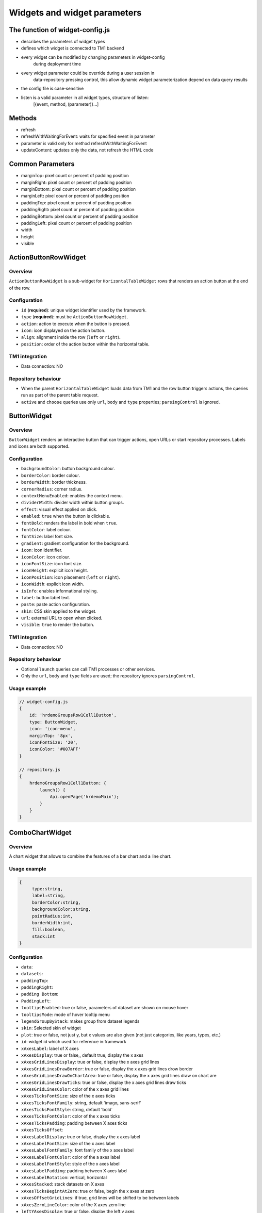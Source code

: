 Widgets and widget parameters
================================


The function of widget-config.js
---------------------------------

- describes the parameters of widget types
- defines which widget is connected to TM1 backend
- every widget can be modified by changing parameters in widget-config
   during deployment time
- every widget parameter could be override during a user session in
   data-repository pressing control, this allow dynamic widget
   parameterization depend on data query results
- the config file is case-sensitive
- listen is a valid parameter in all widget types, structure of listen:
   [{event, method, (parameter)}…]

Methods
--------

- refresh
- refreshWithWaitingForEvent: waits for specified event in parameter
- parameter is valid only for method refreshWithWaitingForEvent
- updateContent: updates only the data, not refresh the HTML code

Common Parameters
-----------------

- marginTop\ **:** pixel count or percent of padding position
- marginRight\ **:** pixel count or percent of padding position
- marginBottom\ **:** pixel count or percent of padding position
- marginLeft\ **:** pixel count or percent of padding position
- paddingTop\ **:** pixel count or percent of padding position
- paddingRight\ **:** pixel count or percent of padding position
- paddingBottom\ **:** pixel count or percent of padding position
- paddingLeft\ **:** pixel count or percent of padding position
- width
- height
- visible


ActionButtonRowWidget
---------------------

Overview
~~~~~~~~

``ActionButtonRowWidget`` is a sub-widget for
``HorizontalTableWidget`` rows that renders an action button at the end
of the row.

Configuration
~~~~~~~~~~~~~

- ``id`` (**required**): unique widget identifier used by the framework.
- ``type`` (**required**): must be ``ActionButtonRowWidget``.
- ``action``: action to execute when the button is pressed.
- ``icon``: icon displayed on the action button.
- ``align``: alignment inside the row (``left`` or ``right``).
- ``position``: order of the action button within the horizontal table.

TM1 integration
~~~~~~~~~~~~~~~

- Data connection: NO

Repository behaviour
~~~~~~~~~~~~~~~~~~~~

- When the parent ``HorizontalTableWidget`` loads data from TM1 and the
  row button triggers actions, the queries run as part of the parent
  table request.
- ``active`` and ``choose`` queries use only ``url``, ``body`` and
  ``type`` properties; ``parsingControl`` is ignored.

ButtonWidget
------------

Overview
~~~~~~~~

``ButtonWidget`` renders an interactive button that can trigger actions,
open URLs or start repository processes. Labels and icons are both
supported.

Configuration
~~~~~~~~~~~~~

- ``backgroundColor``: button background colour.
- ``borderColor``: border colour.
- ``borderWidth``: border thickness.
- ``cornerRadius``: corner radius.
- ``contextMenuEnabled``: enables the context menu.
- ``dividerWidth``: divider width within button groups.
- ``effect``: visual effect applied on click.
- ``enabled``: ``true`` when the button is clickable.
- ``fontBold``: renders the label in bold when ``true``.
- ``fontColor``: label colour.
- ``fontSize``: label font size.
- ``gradient``: gradient configuration for the background.
- ``icon``: icon identifier.
- ``iconColor``: icon colour.
- ``iconFontSize``: icon font size.
- ``iconHeight``: explicit icon height.
- ``iconPosition``: icon placement (``left`` or ``right``).
- ``iconWidth``: explicit icon width.
- ``isInfo``: enables informational styling.
- ``label``: button label text.
- ``paste``: paste action configuration.
- ``skin``: CSS skin applied to the widget.
- ``url``: external URL to open when clicked.
- ``visible``: ``true`` to render the button.

TM1 integration
~~~~~~~~~~~~~~~

- Data connection: NO

Repository behaviour
~~~~~~~~~~~~~~~~~~~~

- Optional ``launch`` queries can call TM1 processes or other services.
- Only the ``url``, ``body`` and ``type`` fields are used; the
  repository ignores ``parsingControl``.

Usage example
~~~~~~~~~~~~~

.. code-block:: javascript

   // widget-config.js
   {
       id: 'hrdemoGroupsRow1Cell1Button',
       type: ButtonWidget,
       icon: 'icon-menu',
       marginTop: '8px',
       iconFontSize: '20',
       iconColor: '#007AFF'
   }

   // repository.js
   {
       hrdemoGroupsRow1Cell1Button: {
           launch() {
               Api.openPage('hrdemoMain');
           }
       }
   }





ComboChartWidget
------------------

Overview
~~~~~~~~

A chart widget that allows to combine the features of a
bar chart and a line chart.



Usage example
~~~~~~~~~~~~~

.. code-block:: javascript

   {
        type:string,
        label:string,
        borderColor:string,
        backgroundColor:string,
        pointRadius:int,
        borderWidth:int,
        fill:boolean,
        stack:int
   }

Configuration
~~~~~~~~~~~~~

- ``data``:
- ``datasets``:
- ``paddingTop``:
- ``paddingRight``:
- ``padding Bottom``:
- ``PaddingLeft``:
- ``tooltipsEnabled``: true or false, parameters of dataset are shown on mouse hover
- ``tooltipsMode``: mode of hover tooltip menu
- ``legendGroupByStack``: makes group from dataset legends
- ``skin``: Selected skin of widget
- ``plot``: true or false, not just y, but x values are also given (not just categories, like years, types, etc.)
- ``id``: widget id which used for reference in framework
- ``xAxesLabel``: label of X axes
- ``xAxesDisplay``: true or false,, default true, display the x axes
- ``xAxesGridLinesDisplay``: true or false, display the x axes grid lines
- ``xAxesGridLinesDrawBorder``: true or false, display the x axes grid lines drow border
- ``xAxesGridLinesDrawOnChartArea``: true or false, display the x axes grid lines draw on chart are
- ``xAxesGridLinesDrawTicks``: true or false, display the x axes grid lines draw ticks
- ``xAxesGridLinesColor``: color of the x axes grid lines
- ``xAxesTicksFontSize``: size of the x axes ticks
- ``xAxesTicksFontFamily``: string, default 'imago, sans-serif'
- ``xAxesTicksFontStyle``: string, default 'bold'
- ``xAxesTicksFontColor``: color of the x axes ticks
- ``xAxesTicksPadding``: padding between X axes ticks
- ``xAxesTicksOffset``:
- ``xAxesLabelDisplay``: true or false, display the x axes label
- ``xAxesLabelFontSize``: size of the x axes label
- ``xAxesLabelFontFamily``: font family of the x axes label
- ``xAxesLabelFontColor``: color of the a axes label
- ``xAxesLabelFontStyle``: style of the x axes label
- ``xAxesLabelPadding``: padding between X axes label
- ``xAxesLabelRotation``: vertical, horizontal
- ``xAxesStacked``: stack datasets on X axes
- ``xAxesTicksBegintAtZero``: true or false, begin the x axes at zero
- ``xAxesOffsetGridLines``: if true, grid lines will be shifted to be between labels
- ``xAxesZeroLineColor``: color of the X axes zero line
- ``leftYAxesDisplay``: true or false, display the left y axes
- ``leftYAxesBorderDash``: length and spacing of dashes on grid lines
- ``leftYAxesStacked``: stack datasets on Y axes
- ``leftYAxesMin``: minimum of the left y axes
- ``leftYAxesMax``: max of the left y axes
- ``leftYAxesStepSize``: step size of the left y axes
- ``leftYAxesZeroLineColor``: color of the left Y axes zero line
- ``leftYAxesGridLinesDisplay``: true or false, display the left y axes grid lines
- ``leftYAxesGridLinesDrawBorder``: first grid line is visible, even if others are not
- ``leftYAxesGridLinesColor``: color of the left y axes grid lines
- ``leftYAxesGridLinesDrawOnChartArea``: true or false, display the y axes grid lines draw on chart are
- ``leftYAxesGridLinesDrawTicks``: true or false, display the left y axes grid line ticks
- ``leftYAxesLabel``: label of the left y axes
- ``leftYAxesLabelConcat``: str to add to the left Y axes ticks
- ``leftYAxesLabelFontSize``: font size of the left y axes label
- ``leftYAxesLabelFontFamily``: font family of the left y axes label
- ``leftYAxesLabelFontColor``: font color of the left y axes label
- ``leftYAxesLabelFontStyle``: font style of the left y axes label
- ``leftYAxesLabelPadding``: padding between Y axes label
- ``leftYAxesLabelRotation``: vertical, horizontal
- ``leftYAxesTicksBegintAtZero``: true or false, begin the left y axes with zero
- ``leftYAxesTicksFontSize``: font size of the left y axes ticks
- ``leftYAxesTicksFontFamily``: font family of the left y axes ticks
- ``leftYAxesTicksFontStyle``: font style of the left y axes ticks
- ``leftYAxesTicksFontColor``: font color of the left y axes ticks
- ``leftYAxesTicksPadding``: padding between Y axes ticks
- ``leftYAxesTicksDisplay``: true or false, display the left y axes ticks
- ``leftYAxesTicksOffset``: offset (distance) between ticks of left Y axes
- ``leftYAxesLabelSeparatesThousands``: Separates the Y Axes
- ``rightYAxesBorderDash``: length and spacing of dashes on grid lines
- ``rightYAxesTicksBegintAtZero``: begin at zero the right y axes ticks
- ``rightYAxesTicksPadding``: padding between Y axes ticks
- ``rightYAxesTicksDisplay``: true or false, display the right y axes ticks
- ``rightYAxesGridLinesDisplay``: true or false display the right y axes grid lines
- ``rightYAxesLabel``: label of the right y axes label
- ``rightYAxesLabelDisplay``: true or false, display the right y axes label
- ``rightYAxesLabelFontColor``: color of the right y axes label
- ``rightYAxesLabelFontFamily``: font family of the right y axes label
- ``rightYAxesLabelFontSize``: size of the right y axes label
- ``rightYAxesLabelFontStyle``: style of the right y axes label
- ``rightYAxesLabelPadding``: padding between Y axes label
- ``rightYAxesLabelRotation``: vertical, horizontal
- ``rightYAxesStacked``: stack datasets on Y axes
- ``rightYAxesDisplay``: true or false, display the right y axes display
- ``rightYAxesGridLinesColor``: color of the right y axes grid lines
- ``rightYAxesGridLinesDrawBorder``: border of the right y axes grid lines
- ``rightYAxesTicksFontColor``: color of the right y axes ticks
- ``rightYAxesTicksFontFamily``: font family of the right y axes ticks
- ``rightYAxesTicksFontSize``: size of the right y axes ticks
- ``rightYAxesTicksFontStyle``: style of the right y axes ticks
- ``rightYAxesTicksOffset``: offset (distance) between ticks of right Y axes
- ``canvasHeight``: height of the canvas
- ``canvasWidth``: width of the canvas
- ``draggable``: true or false, if chart is draggable and moveable
- ``responsive``: true or false, chart size depends on screen size
- ``aspectRatio``:
- ``maintainAspectRatio``: true or false, width depends on height
- ``bezierCurve``: true or false, display the bezier curve
- ``showLinearXAxes``: true or false, display the linear x axes
- ``customLabelsForYAxes``: Labels For Y Axes like %
- ``tooltipsSeparatesThousands``: Separates the the tooltips

TM1 integration
~~~~~~~~~~~~~~~

- Data connection: YES

Repository behaviour
~~~~~~~~~~~~~~~~~~~~

- 2 init queries:

1. query for X-axis labels Structure: {value:, label:}

**parsingControl type:** list

2. query for data Structure: {value:}

**parsingControl type:** matrix


Usage example
~~~~~~~~~~~~~

.. code-block:: javascript

   {
    Widgetconfig:

    {
            id: 'hrdemoReportChart1',
            type: ComboChartWidget,
            width: '800',
            height: '400',
            title: '',
            datasets: [{
                "type": "line",
                "backgroundColor": "rgba(52,199,89,0.4)",
                "borderColor": "#34C759",
                "borderWidth": 1,
                "pointRadius": 0,
                "stack": 1,
                legendBackgroundColor: "#34C759",
                "dataLabelFontColor": "#fff",
                "dataLabelVisible": false,
                "fill": true,
                dataLabelBorderRadius: 5,
                "legendLabel": "Base"
            },
                {
                    "type": "line",
                    "backgroundColor": "rgba(0,122,255,0.4)",
                    "borderColor": "#007AFF",
                    "borderWidth": 2,
                    "pointRadius": 0,
                    legendBackgroundColor: "#007AFF",
                    "stack": 2,
                    dataLabelBorderRadius: 5,
                    "dataLabelFontColor": "#fff",
                    "dataLabelVisible": false,
                    "fill": true,
                    "legendLabel": "Budget"
                }],
            tooltipsEnabled: true,
            marginBottom: '50',
            skin: 'combochartFTE',
            legendGroupByStack: true,
            bezierCurve: false,
            xAxesGridLinesDisplay: true,
            xAxesGridLinesDrawBorder: true,
            xAxesTicksFontSize: 14,
            xAxesTicksFontFamily: 'SFCompactDisplay, sans-serif',
            xAxesTicksFontColor: '#333333',
            xAxesTicksBegintAtZero: false,
            xAxesTicksPadding: 10,
            xAxesLabelFontSize: 12,
            xAxesLabelFontFamily: 'imago, sans-serif',
            xAxesLabelFontColor: '#747b85',
            xAxesZeroLineColor: '#dee1e5',
            leftYAxesDisplay: true,
            leftYAxesStacked: false,
            leftYAxesZeroLineColor: '#dee1e5',
            leftYAxesGridLinesDisplay: true,
            leftYAxesGridLinesDrawBorder: true,
            leftYAxesGridLinesColor: '#dee1e5',
            leftYAxesGridLinesDrawOnChartArea: true,
            leftYAxesGridLinesDrawTicks: true,
            leftYAxesLabelFontSize: 12,
            leftYAxesLabelFontFamily: 'imago, sans-serif',
            leftYAxesLabelFontColor: '#747b85',
            leftYAxesLabelFontStyle: 'normal',
            leftYAxesLabelPadding: 10,
            leftYAxesTicksFontSize: 21,
            leftYAxesTicksPadding: 20,
            leftYAxesTicksFontStyle: 'normal',
            leftYAxesTicksFontFamily: 'SFCompactDisplay, sans-serif',
            leftYAxesTicksFontColor: '#333333',
            leftYAxesTicksDisplay: true,
            rightYAxesLabelFontSize: 12,
        }

    // repository.js
     init: [
            {
                url: (db) => `/api/v1/ExecuteMDX?$expand=Cells($select=Ordinal,FormattedValue;$expand=Members($select=Name))`,
                type: 'POST',
                server: true,
                body: (db) => {
                    return {
                        key: 'hrdemoReportChart1_init_1',
                        year: v('hrdemoReportRow1Cell3SegmentedControl').selected === '2024' ? '2024' : '2023'
                    };
                },
                parsingControl: {
                    type: 'list',
                    query:
                        (r, x) => {
                            return {
                                value: (r.Cells[x].Members[4].Name).slice(4, 6),
                                label: (r.Cells[x].Members[4].Name).slice(4, 6)
                            };
                        }
                }
            },
            {
                url: (db) => `/api/v1/ExecuteMDX?$expand=Cells($select=Ordinal,FormattedValue;$expand=Members($select=Name))`,
                type: 'POST',
                server: true,
                body: (db) => {
                    return {
                        key: 'hrdemoReportChart1_init_2',
                        year: v('hrdemoReportRow1Cell3SegmentedControl').selected === '2024' ? '2024' : '2023'
                    };
                },
                parsingControl: {
                    type: 'matrix',
                    length: 2,
                    query: [
                        (r, x) => {
                            return {value: parseInt(r.Cells[x].FormattedValue)};
                        },
                        (r, x) => {
                            return {value: parseInt(r.Cells[x + 1].FormattedValue)};
                        }
                    ]
                }
            }
        ]
   }

ContainerWidget
----------------

Overview
~~~~~~~~

A logical widget that allows the creation of
multi-layered applications. A ContainerWidget provides the same
functionality as a page widget (contains other widgets) but on top of
the main application UI layer. The widget does not necessarily covers
the whole available screen: it can be in a small area (for example a
popup)



Configuration
~~~~~~~~~~~~~

- ``id``: widget id which used for reference in framework
- ``anchor``: anchor to link the container
- ``widthStr``:
- ``heightStr``: height of widget (in % or px)
- ``offset``: size of the offset
- ``bgColor``: background color of the widget
- ``anchorVisible``: if anchor visible (flag)
- ``anchorOnClick``: toggle backdrop (flag)
- ``visible``: if widget visible (flag)
- ``bgScrollable``: scrollability of the background (flag)
- ``closeBtn``: if widget has a close button(flag)
- ``fixed``: if widget fixed (flag)
- ``position``: position of the widget
- ``skin``: skin of the widget
- ``backdrop``: boolean if display backdrop, default false
- ``closeOnClickBackdrop``: boolean, default true
- ``heightFixed``: boolean, default true
- ``positionAndCalculateBestSpace``: string (right, left)
- ``fadingSpeed``: int, default 300

TM1 integration
~~~~~~~~~~~~~~~

- Data connection: NO


Usage example
~~~~~~~~~~~~~

.. code-block:: javascript

    // widget-config.js

   {
         {
                id: 'hrdemoSimulationVersionSelectorPopUp',
                type: ContainerWidget,
                anchorVisible: false,
                anchorOnClick: true,
                backdrop: true,
                visible: false,
                closeBtn: false,
                width: '285px',
                heightFixed: false,
                bgScrollable: true,
                fixed: true,
                behaviour: 'popup',
                positionAndCalculateBestSpace: 'bottom',
                skin: 'version_popup4',
                fadingSpeed: 0,
                widgets: [
                    {
                        id: 'hrdemoSimulationVersionSelectorPopUpDropbox',
                        type: DropBoxWidget,
                        skin: 'version_dropbox',
                        multiSelect: false,
                        hideIfNoData: false,
                        selectFirst: true,
                    }
                ]
            },
   }

   }

DatePickerWidget
------------------

Overview
~~~~~~~~

This widget allows users to select a date



Configuration
~~~~~~~~~~~~~

- ``allowEmptyDate``: Allows selecting no date (empty value)
- ``closeAfterSelectingTheDate``: Closes the calendar popup after a date is selected
- ``datePicked``: Initially selected date in the widget (format: yyyy.mm.dd or yyyy.mm)
- ``editable``: Determines if the input field is editable manually
- ``fullYearButtonText``: Label of the full year selection button
- ``fullYearButtonVisible``: Whether the full year button is visible
- ``local``: Locale used for formatting the displayed date
- ``maxDate``: Maximum selectable date
- ``minDate``: Minimum selectable date
- ``monthLocale``: Locale used for displaying month names (e.g. 'en-US')
- ``monthPicker``: Enables month-only selection mode (year + month, no days)
- ``ordinal``: Unique string to distinguish pick actions (used internally)
- ``panelFixed``: Prevents the calendar popup from closing automatically
- ``skin``: Selected skin of the widget (affects visual appearance)
- ``title``: Title text displayed above the date field
- ``titleVisible``: Determines if the title should be shown


TM1 integration
~~~~~~~~~~~~~~~

- Data connection: OPTIONAL

Repository behaviour
~~~~~~~~~~~~~~~~~~~~

- state query or init query, if no min and max date defined, used query
   is init then:

   -  **parsingControl type:** object

      -  datePicked
      -  minDate
      -  maxDate

- pick query:

   -  optional query, that will be fired every time, once a date is
      selected


Usage example
~~~~~~~~~~~~~

.. code-block:: javascript

    // widget-config.js

   {
          id: 'hrdemoSimulationHireOrganisationPopUpGridRow4DatePicker',
          type: DatePickerWidget,
          width: '319px',
          skin: 'headcount_popup_datepicker',
          icon: 'icon-calendar',
          label: '',
          panelFixed: true,
          multiSelect: false,
          hideIfNoData: false,
          selectFirst: true,
   }

    // repository.js


     hrdemoAddDummyPopupGridRow5Cell2DatePicker: {
        pick() {
            Api.updateWidgetsContent(['hrdemoAddDummyPopupGridRow9Cell2Text', 'hrdemoAddDummyPopupGridRow11Cell2Text', 'hrdemoAddDummyPopupGridRow10Cell2TextBox']);
        }
    },

   }


DeleteButtonRowWidget
---------------------

Overview
~~~~~~~~

A sub-widget built specifically for the
HorizontalTableWidget. It provides delete row functionality at the end
of the rows.

Configuration
~~~~~~~~~~~~~

- ``id``: widget id which used for reference in framework
- ``type``: type of widget
- ``action``: executed action. currently choose only (only action is delete)
- ``deleteMessage``: 'Are you sure to clear all data of this product?'
- ``align``: left or right side of horizontal table
- ``position``: position of widget in horizontal table

TM1 integration
~~~~~~~~~~~~~~~

- Data connection: *NO*

Repository behaviour
~~~~~~~~~~~~~~~~~~~~

- state or init query if HorizontalTableWidget data feed from TM1 and
   any action defined in widget-config:

   -  the query is part of its parent Horizontal table query

- choose query:
- only url, body and type settings are used, parsingControl settings is
   not available


DropBoxWidget
-------------

Overview
~~~~~~~~

This widget is used to select one single or multiple
items at a time from a given list of items.



Configuration
~~~~~~~~~~~~~

- ``backdrop``: boolean, default false, whether the backdrop is displayed
- ``editable``: boolean, default true
- ``itemIconOff``: string, icon
- ``itemIconOn``: string, icon
- ``disableSearch``: disable search function
- ``panelWidth``: Width of the panel
- ``placeHolder``:
- ``selectFirst``: boolean, default false, if there is no selected item the first displayed as selected
- ``serverSideFilter``:
- ``titleFontSize``: font size of the title
- ``titleFontColor``: font color of the title
- ``textFontSize``: font size of the text
- ``textFontColor``: font color of the text
- ``titleTextAlignment``: alignment of the title
- ``textAlignment``: alignment of the text
- ``title``: title of the drop-down
- ``titleVisible``: if widget title visible (flag)
- ``multiselect``: simple or multiple options can be selected (flag)
- ``hideIfNoData``: hide widget if no data inside (flag)
- ``skin``: skin of the widget

TM1 integration
~~~~~~~~~~~~~~~

- Data connection: OPTIONAL

Repository behaviour
~~~~~~~~~~~~~~~~~~~~

- state query or init query. If no items used query is init then:

   -  **parsingControl type:** list or object (in case of
      PicklistValues)

      -  name
      -  on

- choose query:

   -  optional query, that will be fired every time, once an element is
      selected or deselected


Usage example
~~~~~~~~~~~~~

.. code-block:: javascript

    // repository.js

   {
          hrdemoSimulationCompensationChangePopUpGridRow6Cell2DropBox: {
        choose() {
            Utils.setWidgetValue('compChangePosition', v('hrdemoAddDummyPopupGridRow6Cell2DropBox').value);
            Utils.setWidgetValue('systemValueNewBonusValue', '0');
            Api.updateWidgetsContent(['hrdemoSimulationCompensationChangePopUpGridRow9Cell2Text', 'hrdemoSimulationCompensationChangePopUpGridRow11Cell2Text', 'hrdemoSimulationCompensationChangePopUpGridRow10Cell2TextBox']);
        },
        init() {
            return new RestRequest(this.restRequest)
        },
        restRequest:
            {
                url: (db) => `/api/v1/ExecuteMDX?$expand=Cells($select=Ordinal,FormattedValue;$expand=Members($select=Name))`,
                type: 'POST',
                server: true,
                body: (db) => {
                    return {
                        key: 'hrdemoAddDummyPopupGridRow6Cell2DropBox_init'
                    };
                },
                parsingControl: {
                    type: 'list',
                    query:
                        (r, x) => {
                            let selected = v('compChangePosition');
                            return {
                                name: r.Cells[x].FormattedValue,
                                on: r.Cells[x].FormattedValue === selected
                            };
                        }
                }
            }
    },
   }

GaugeWidget
-----------

Overview
~~~~~~~~

A gauge chart primary used in executive dashboard
reports to show KPI-s.



Configuration
~~~~~~~~~~~~~

- ``canvasId``:
- ``title``: Widget title text
- ``colors``: color of the widget
- ``skin``: Selected skin of widget
- ``values``: The values on the chart
- ``valueLabels``:
- ``labels``: the labels on the chart
- ``minRange``: the minimum value on the chart
- ``maxRange``: the maximum value on the chart
- ``showAxisValues``: It's a boolean, default true
- ``separatesThousands``: It's separates the values
- ``fontFamily``: font family of the chart

TM1 integration
~~~~~~~~~~~~~~~

- Data connection: YES

Repository behaviour
~~~~~~~~~~~~~~~~~~~~

- **1 init query:**

   -  **query for data Structure: {values: [x, y, z], labels:,
      minRange:, maxRange:}**
   -  **parsingControl type: matrix**
       


Usage example
~~~~~~~~~~~~~

.. code-block:: javascript

    // widget-config.js

   {
           id: 'hrdemoSimulationRow3CellGauge',
           type: GaugeWidget,
           width: '200',
           showAxisValues: true,
           colors: ["#007AFF", "#858686"],
           fontFamily: 'imago, sans-serif',
           skin: 'simulation_gauge',
           separatesThousands: true
   }

    // repository.js


      hrdemoSimulationCompensationChangePopUpGridRow6Cell2DropBox: {
        choose() {
            Utils.setWidgetValue('compChangePosition', v('hrdemoAddDummyPopupGridRow6Cell2DropBox').value);
            Utils.setWidgetValue('systemValueNewBonusValue', '0');
            Api.updateWidgetsContent(['hrdemoSimulationCompensationChangePopUpGridRow9Cell2Text', 'hrdemoSimulationCompensationChangePopUpGridRow11Cell2Text', 'hrdemoSimulationCompensationChangePopUpGridRow10Cell2TextBox']);
        },
        init() {
            return new RestRequest(this.restRequest)
        },
        restRequest:
            {
                url: (db) => `/api/v1/ExecuteMDX?$expand=Cells($select=Ordinal,FormattedValue;$expand=Members($select=Name))`,
                type: 'POST',
                server: true,
                body: (db) => {
                    return {
                        key: 'hrdemoAddDummyPopupGridRow6Cell2DropBox_init'
                    };
                },
                parsingControl: {
                    type: 'list',
                    query:
                        (r, x) => {
                            let selected = v('compChangePosition');
                            return {
                                name: r.Cells[x].FormattedValue,
                                on: r.Cells[x].FormattedValue === selected
                            };
                        }
                }
            }
    },

GridCellWidget
----------------

Overview
~~~~~~~~

Logical widget type representing one cell of a
GridRowWidget



Configuration
~~~~~~~~~~~~~

- ``id``: widget id which used for reference in framework
- ``type``: type of widget
- ``marginLeft``: left margin
- ``marginRight``: right margin
- ``marginTop``: top margin
- ``marginBottom``: bottom margin
- ``width``: width of the widget (in % or px)
- ``height``: height of the widget
- ``visible``: if widget visible (flag)
- ``skin``: skin of the widget
- ``alignment``: alignment of the widget (dropbox)
- ``listen``: {event, method} events for the widget listen to and method to do

TM1 integration
~~~~~~~~~~~~~~~

- Data connection: NO


Usage example
~~~~~~~~~~~~~

.. code-block:: javascript

    // widget-config.js

   {
        id: 'hrdemoSimulationRow3Cell2',
        type: GridCellWidget,
        alignment: 'center-left',
        width: '65%',
        widgets: []
   }




GridRowWidget
-------------

Overview
~~~~~~~~

Logical widget type representing one row of a
GridWidget



Configuration
~~~~~~~~~~~~~

- ``id``: Widget Id which used for reference in framework
- ``type``: Type of Widget
- ``visible``: Toggle visibility of panel content
- ``width``: width of the widget
- ``height``: height of widget
- ``marginLeft``: pixel count of margin position
- ``marginRight``: pixel count of margin position
- ``marginTop``: pixel count of margin position
- ``marginBottom``: pixel count of margin position
- ``alignment``: left, center or right side
- ``listen``: {event, method} events for the widget listen to and method to do
- ``skin``: Selected skin of widget
- ``widgets``: [{id: 'tab1name',label: 'text',action: 'text',selected: true},…

TM1 integration
~~~~~~~~~~~~~~~

- Data connection: NO
~~~~~~~~~~~~~~~

- Data connection: NO


Usage example
~~~~~~~~~~~~~

.. code-block:: javascript

    // widget-config.js

   {
           id: 'hrdemoSimulationRow4',
           type: GridRowWidget,
           width: '100%',
           height: '70px',
           widgets: []
   }




GridTableCellWidget
----------------------

Overview
~~~~~~~~

Logical widget type representing one cell of a
GridTableWidget. Main purpose: contain one widget from the
followingtypes text, textbox, dropBox, slider, toggle, datepicker  



Configuration
~~~~~~~~~~~~~

- ``borderLeft``:
- ``borderRight``:
- ``cellBackgroundColor``
- ``cellVisible``:
- ``cellSkin``:
- ``cellWidth``:
- ``cellPaddingRight``:
- ``cellPaddingLeft``:
- ``paddingRight``
- ``paddingLeft``
- ``skin``: skin of the widget
- ``alignment``: string, default center-center alignment of the contained widget (dropbox)
     - ``top-left``
     - ``center-left``
     - ``bottom-left``
     - ``top-center``
     - ``center-center``
     - ``bottom-center``
     - ``top-right``
     - ``center-right``
     - ``bottom-right``
     - ``top-space-between``
     - ``center-space-between``
     - ``bottom-space-between``
- ``borderLeft``: if widget has a left border (flag)
- ``borderRight``: if widget has a right border (flag)
- ``width``

TM1 integration
~~~~~~~~~~~~~~~

- Data connection: NO



Usage example
~~~~~~~~~~~~~

.. code-block:: javascript

    // widget-config.js

   {
           id: 'hrdemoSimulationCell4',
           type: GridTableCellWidget,
           width: '100%',
           height: '70px',
           widgets: []
   }



GridTableHeaderCellWidget
-------------------------

Overview
~~~~~~~~

Logical widget type representing one cell of a
GridTableHeaderRowWidget.



Configuration
~~~~~~~~~~~~~

- ``cellHeaderSkin``:
- ``cellVisible``:
- ``alignment``: alignment of the widget

   - ``top-left``
   - ``center-left``
   - ``bottom-left``
   - ``top-center``
   - ``center-center``
   - ``bottom-center``
   - ``top-right``
   - ``center-right``
   - ``bottom-right``
   - ``top-space-between``
   - ``center-space-between``
   - ``bottom-space-between``

- ``borderLeft``: true or false, toggle the left border visibility of the table
- ``borderRight``: true or false, toggle the right border visibility of the table
- ``width``:

TM1 integration
~~~~~~~~~~~~~~~

- Data connection: 1


Usage example
~~~~~~~~~~~~~

.. code-block:: javascript

    // widget-config.js

   {
           id: 'hrdemoSimulationHeaderCell4',
           type: GridTableHeaderCellWidget,
           width: '100%',
           height: '70px',
           widgets: []
   }


GridTableHeaderRowWidget
------------------------

Overview
~~~~~~~~

A technical sub-widget built specifically for the
GridTableWidget. It provides the ability to make and customize a header
for a GridTable. Main purpose: group together
GridTableHeaderCellWidgets.



Configuration
~~~~~~~~~~~~~

- ``alignment``: alignment of the widget (dropbox)
- ``borderBottom``: if widget has a bottom border (flag)
- ``borderTop``: if widget has a top border (flag)
- ``height``:

TM1 integration
~~~~~~~~~~~~~~~

- Data connection: NO



Usage example
~~~~~~~~~~~~~

.. code-block:: javascript

    // widget-config.js

   {
           id: 'hrdemoSimulationHeaderRow4',
           type: GridTableHeaderRowWidget,
           width: '100%',
           height: '70px',
           widgets: []
   }


GridTableLightWidget
--------------------

Overview
~~~~~~~~

``GridTableLightWidget`` is the lightweight successor of
``GridTableWidget``. Instead of creating individual child widgets per
cell it renders the entire table directly from the data returned by the
repository. This dramatically simplifies widget configuration while the
runtime still supports:

- sticky/frozen headers and columns,
- copy-to-clipboard support that respects the user's current selection,
- paging with context aware requests,
- Excel export (full dataset or current page),
- the familiar event map for ``launch``, ``change`` and ``text_change``
  events.

The widget is ideal for large datasets, grids generated from TM1 MDX
responses, or any scenario where the classic grid widgets caused
configuration bloat. The `helloanalogic` demo application showcases three
flavours of the widget (interactive, compact card-style and plain text)
so the examples below reference those assets for consistency.

Typical use cases
~~~~~~~~~~~~~~~~~

- **Planning dashboards:** render multi-thousand row TM1 cubes without
  pre-creating child widgets and still offer inline editing for text
  fields or combo boxes.
- **Operations consoles:** blend button, select and custom HTML cells to
  trigger repository logic (launching detail pages, reassigning owners,
  etc.).
- **Read-only reports:** emit a simple ``columns`` + matrix ``content``
  payload to display an existing table with frozen columns.

Widget configuration
~~~~~~~~~~~~~~~~~~~~

Only a handful of parameters are defined in ``widget-config.js`` because
almost every behaviour is described by the repository payload:

- ``id`` (**required**): unique identifier used by events and the
  repository.
- ``type`` (**required**): always ``GridTableLightWidget``.
- ``skin`` (optional): CSS skin applied to the widget container.
- ``pageSize`` (optional): default page size override when the
  repository honours paging metadata.

Example from ``apps/helloanalogic/static/assets/js/configs/widget-config.js``:


Usage example
~~~~~~~~~~~~~

.. code-block:: javascript

   {
       id: 'gridTableLightDemoTable',
       type: GridTableLightWidget,
       skin: 'gridTableLightDemo'
   }

   {
       id: 'gridTableLightCompactTable',
       type: GridTableLightWidget,
       skin: 'gridTableLightCompact'
   }

   {
       id: 'gridTableLightTextTable',
       type: GridTableLightWidget,
       skin: 'gridTableLightText'
   }

   // Commented examples demonstrating server driven paging
   // {
   //     id: 'gridTableLightServerTable',
   //     type: GridTableLightWidget,
   //     skin: 'gridTableLightDemo'
   // },
   // {
   //     id: 'gridTableLightServerTable2',
   //     type: GridTableLightWidget,
   //     skin: 'gridTableLightDemo',
   //     pageSize: 20
   // }

Repository contract
~~~~~~~~~~~~~~~~~~~

The repository (``apps/helloanalogic/static/assets/js/configs/repository.js``)
drives almost everything:

- ``init`` must return an object with ``columns`` and ``content``. The
  ``columns`` array describes column keys, titles and optional sizing or
  alignment. ``content`` is a list of rows; each row can either be a
  shorthand array of raw values (text only) or an object with ``cells``
  describing individual cell types.
- Optional metadata extends behaviour without updating the widget
  config: ``totalCount``, ``page``, ``pageSize``,
  ``allowCopyToClipBoard``, ``freezeHeader``, ``freezeFirstColumns``,
  ``enableExport`` or ``exportConfig``.
- Styling hooks accept strings, plain objects or arrays at multiple
  levels (root container, table, rows, cells, rendered element).
- Event handlers ``launch``, ``change`` and ``text_change`` receive the
  familiar grid context (``ctx.getRow()``, ``ctx.getColumn()``,
  ``ctx.getCell()``) so repository logic can coordinate updates across
  widgets.

The ``gridTableLightDemoTable`` repository entry demonstrates interactive
cells, paging, export and styling:


Usage example
~~~~~~~~~~~~~

.. code-block:: javascript

   gridTableLightDemoTable: {
       init(ctx) {
           const extra = ctx && ctx.getExtraParams ? ctx.getExtraParams() : {};
           const DEFAULT_PAGE_SIZE = 100;
           const requestedPageSize = typeof extra.pageSize === 'number' ? extra.pageSize : DEFAULT_PAGE_SIZE;
           const pageSize = requestedPageSize === 0 ? 0 : (requestedPageSize || DEFAULT_PAGE_SIZE);
           const totalCount = 20000;
           const page = extra.page ? Math.max(1, parseInt(extra.page, 10) || 1) : 1;
           const startIndex = pageSize ? Math.max(0, (page - 1) * pageSize) : 0;
           const endIndex = pageSize ? Math.min(totalCount, startIndex + pageSize) : totalCount;

           const columns = [];
           for (let idx = 0; idx < Math.min(30, Math.max(6, v('gridTableLightDemoColumnCount') || 20)); idx++) {
               // ...push column descriptors (record, status, owner, etc.)
           }

           const content = [];
           for (let index = startIndex; index < endIndex; index++) {
               // ...compose cells with text/combo/button/custom types and styling
           }

           return {
               columns,
               content,
               totalCount,
               page,
               pageSize,
               allowCopyToClipBoard: true,
               freezeHeader: true,
               freezeFirstColumns: 2,
               enableExport: true,
               exportConfig: {fileName: 'grid-table-light-demo.xlsx'},
               rootClasses: ['grid-table-light-demo-root'],
               tableClasses: 'grid-table-light-demo-table',
               bodyStyle: 'max-height:520px'
           };
       },
       launch(ctx) { /* update info banner */ },
       change(ctx) { /* owner select change */ },
       text_change(ctx) { /* inline rename */ }
   }

Other repository entries show specialised payloads:

- ``gridTableLightCompactTable`` builds rows entirely in memory, returns
  a ``pageSize`` that matches the total row count, and logs events.
- ``gridTableLightTextTable`` sends a ``columns`` array and a plain
  two-dimensional ``content`` array for read-only scenarios.
- ``gridTableLightDemoInfoText`` reacts to widget events to display the
  last user action.

Server backed MDX examples
~~~~~~~~~~~~~~~~~~~~~~~~~~

Two commented repository entries document how to connect a
``GridTableLightWidget`` directly to TM1 MDX queries. Although disabled
in the demo, the snippets are production ready:


Usage example
~~~~~~~~~~~~~

.. code-block:: javascript

   gridTableLightServerTable: {
       init() {
           return new RestRequest(this.request);
       },
       request: {
           url: () => '/api/v1/ExecuteMDX?$expand=Cells($select=Ordinal,FormattedValue;$expand=Members($select=Name, Attributes/Editable))',
           type: 'POST',
           server: true,
           body: () => ({key: 'safariAssetRegister2_mdx'}),
           parsingControl: {
               type: 'script',
               script: (data) => {
                   const transformed = Utils.transformMdxResponseToGridTableLight(data);
                   return Object.assign({
                       freezeHeader: true,
                       allowCopyToClipBoard: true,
                       enableExport: true,
                       exportConfig: {fileName: 'safari-asset-register.xlsx'}
                   }, transformed);
               }
           }
       }
   }

   gridTableLightServerTable2: {
       init() {
           return new RestRequest(this.request);
       },
       request: {
           url: (widgets, ctx) => {
               const baseUrl = '/api/v1/ExecuteMDX?$expand=Cells($select=Ordinal,FormattedValue;$expand=Members($select=Name, Attributes/Editable))';
               const result = Utils.buildMdxQueryUrl(baseUrl, {
                   includeCount: true,
                   columnCount: GRID_TABLE_LIGHT_SERVER_TABLE2_COLUMN_COUNT,
                   defaultRowCount: GRID_TABLE_LIGHT_SERVER_TABLE2_DEFAULT_ROW_COUNT,
                   metadataKey: GRID_TABLE_LIGHT_SERVER_TABLE2_METADATA_KEY,
                   returnMetadata: true
               }, ctx);
               return result && result.url ? result.url : baseUrl;
           },
           type: 'POST',
           server: true,
           body: () => ({key: 'safariAssetRegister2_mdx'}),
           parsingControl: {
               type: 'script',
               script: (data, widgetId, repoObj, ctx) => {
                   const transformed = Utils.transformMdxResponseToGridTableLight(data);
                   const metadata = ctx && ctx[GRID_TABLE_LIGHT_SERVER_TABLE2_METADATA_KEY] ? ctx[GRID_TABLE_LIGHT_SERVER_TABLE2_METADATA_KEY] : {};
                   const pageSize = Number.isFinite(metadata.rowCount) && metadata.rowCount > 0 ? metadata.rowCount : GRID_TABLE_LIGHT_SERVER_TABLE2_DEFAULT_ROW_COUNT;
                   const page = Number.isFinite(metadata.page) && metadata.page > 0
                       ? metadata.page
                       : (metadata.exportAll ? 1 : (pageSize > 0 ? Math.floor((metadata.skipRows || 0) / pageSize) + 1 : 1));
                   const countValue = data ? data['Cells@odata.count'] : undefined;
                   const parsedCountValue = typeof countValue === 'number' ? countValue : Number.parseInt(countValue, 10);
                   const totalCount = Number.isFinite(parsedCountValue)
                       ? Math.ceil(parsedCountValue / (metadata.columnCount || GRID_TABLE_LIGHT_SERVER_TABLE2_COLUMN_COUNT))
                       : Math.max(0, (transformed.content || []).length + (metadata.exportAll ? 0 : (metadata.skipRows || 0)));
                   return Object.assign({
                       pageSize,
                       page,
                       totalCount,
                       freezeHeader: true,
                       allowCopyToClipBoard: true,
                       enableExport: true,
                       exportConfig: {fileName: 'safari-asset-register-paged.xlsx'}
                   }, transformed);
               }
           }
       }
   }

The first example performs a one-shot MDX execution and enriches the
transformed payload with clipboard and export toggles. The second
example shows how to honour paging metadata stored on the context object
(``ctx``) so Excel export can temporarily request ``pageSize: 0`` and the
client can fetch all rows.

Implementation checklist
~~~~~~~~~~~~~~~~~~~~~~~~

1. Add the widget to ``widget-config.js`` with the desired skin.
2. Implement a repository ``init`` method that returns ``columns`` and
   ``content`` (plus optional metadata).
3. Wire event handlers to update auxiliary widgets (see
   ``gridTableLightDemoInfoText`` in the demo).
4. When loading data from TM1 or another REST source, wrap the request
   with ``RestRequest`` and convert the payload using
   ``Utils.transformMdxResponseToGridTableLight``.
5. Optionally store paging/column settings in ``ctx`` or widget values to
   persist user selections across refreshes.

By following the above steps you can replace verbose ``GridTableWidget``
setups with a single lightweight configuration while retaining full
control over styling, behaviour and TM1 integrations.

GridTablePlusWidget
-------------------

Overview
~~~~~~~~

``GridTablePlusWidget`` embeds a full `Tabulator <https://tabulator.info>`_
instance inside Analogic. It accepts high level column and cell metadata
from the repository, translates them to Tabulator column definitions and
renders the grid with built-in support for grouping, selection, inline
editing and clipboard integration. Compared to
``GridTableLightWidget`` it targets interactive dashboards where Tabulator's
rich feature set (re-sizable columns, range selection, context menus,
custom formatters/editors) is required out of the box.

Typical use cases
~~~~~~~~~~~~~~~~~

- **Portfolio tables:** grouped, filterable project lists with context
  menus and inline editing as showcased by
  ``analogicTableDemoTable`` in ``helloanalogic``.【F:apps/helloanalogic/static/assets/js/configs/repository.js†L964-L1035】【F:apps/helloanalogic/static/assets/js/configs/widget-config.js†L6433-L6484】
- **Ad-hoc data grids:** quickly render TM1 payloads or custom arrays
  with editors/filters for each column, such as the
  ``analogicTableDemoSimpleTable`` example.【F:apps/helloanalogic/static/assets/js/configs/repository.js†L1102-L1284】【F:apps/helloanalogic/static/assets/js/configs/widget-config.js†L6485-L6529】
- **Embedded analytics:** mix standard Tabulator options (grouping,
  clipboard, tooltips) with Analogic skins to build rich analysis
  panels without wiring dozens of child widgets.【F:apps/helloanalogic/static/assets/js/configs/repository.js†L977-L1003】【F:apps/helloanalogic/static/assets/js/configs/widget-config.js†L6459-L6479】

Widget configuration
~~~~~~~~~~~~~~~~~~~~

Only a minimal configuration lives in ``widget-config.js`` because
Tabulator behaviour is mostly repository-driven:

- ``id`` (**required**): unique widget identifier.
- ``type`` (**required**): must be ``GridTablePlusWidget``.
- ``title``: optional caption displayed above the table.
- ``minWidth``/``width``/``height``: sizing hints passed to the widget
  container.【F:apps/helloanalogic/static/assets/js/configs/widget-config.js†L6465-L6484】【F:apps/helloanalogic/static/assets/js/configs/widget-config.js†L6506-L6527】
- ``hideIfNoData``: hides the widget when the repository returns no
  rows.【F:apps/helloanalogic/static/assets/js/configs/widget-config.js†L6465-L6484】
- ``tabulatorOptions``: default Tabulator options merged with
  repository-supplied settings (for example layout, selection mode or
  tooltips).【F:apps/helloanalogic/static/assets/js/configs/widget-config.js†L6468-L6480】【F:analogic/static/assets/js/widgets/grid-table-plus/grid-table-plus.js†L51-L96】
- ``tabulatorColumnOptions``/``tabulatorEvents``: optional overrides for
  individual columns or Tabulator callbacks that are merged with the
  repository payload.【F:analogic/static/assets/js/widgets/grid-table-plus/grid-table-plus.js†L47-L96】

Widget behaviour
~~~~~~~~~~~~~~~~

At runtime ``GridTablePlusWidget`` merges three sources of options: the
widget configuration, repository payload and data-driven column/cell
metadata. Columns returned by the repository are normalised, default
formatters are wrapped to ensure Analogic styling, and the widget keeps a
``cellData`` matrix for quick access to the underlying metadata during
events.【F:analogic/static/assets/js/widgets/grid-table-plus/grid-table-plus.js†L53-L124】 Tabulator receives the combined
definition via ``prepareTabulatorSetup`` and is recreated when the
repository sends fresh data.【F:analogic/static/assets/js/widgets/grid-table-plus/grid-table-plus.js†L69-L124】

Repository contract
~~~~~~~~~~~~~~~~~~~

The repository entry must return an object with the following keys:

- ``columns``: an array of column definitions (``title``, ``field``,
  optional formatter/editor, alignment etc.). The widget augments each
  column with Tabulator-specific defaults and merges overrides from
  ``tabulatorColumnOptions``.【F:apps/helloanalogic/static/assets/js/configs/repository.js†L965-L1002】【F:analogic/static/assets/js/widgets/grid-table-plus/grid-table-plus.js†L69-L111】
- ``data``: either plain values or Analogic cell objects (``value``,
  ``displayValue``, ``metadata``). Each row is converted into Tabulator
  data while preserving the ``__analogicCells`` map for event handlers.
  【F:apps/helloanalogic/static/assets/js/configs/repository.js†L1005-L1048】【F:analogic/static/assets/js/widgets/grid-table-plus/grid-table-plus.js†L96-L124】
- ``options``: additional Tabulator options (grouping, clipboard, height
  etc.) that are merged with widget and default settings.【F:apps/helloanalogic/static/assets/js/configs/repository.js†L976-L1003】【F:analogic/static/assets/js/widgets/grid-table-plus/grid-table-plus.js†L102-L124】
- ``events``: map of Tabulator event names to repository functions (for
  example ``tableBuilt`` or ``cellEdited``). The widget binds them and
  exposes helpers like ``ctx.getTabulator()``, ``ctx.getRowComponent()``
  or ``ctx.getCell()`` for deeper integrations.【F:apps/helloanalogic/static/assets/js/configs/repository.js†L1003-L1067】【F:analogic/static/assets/js/widgets/grid-table-plus/grid-table-plus.js†L47-L124】

Usage example
~~~~~~~~~~~~~

``helloanalogic`` demonstrates two variations:

.. code-block:: javascript

   // widget-config.js
   {
       id: 'analogicTableDemoTable',
       type: GridTablePlusWidget,
       title: 'Project Portfolio Overview',
       minWidth: 960,
       hideIfNoData: false,
       tabulatorOptions: {
           height: '520px',
           layout: 'fitDataStretch',
           movableColumns: true,
           resizableColumnFit: true,
           selectable: true,
           selectableRangeMode: 'drag',
           tooltipGenerationMode: 'hover'
       }
   }

   // repository.js
   {
       analogicTableDemoTable: {
           init() {
               return {
                   columns,
                   data: rows,
                   options: {
                       groupBy: 'department',
                       placeholder: 'No project portfolio data available',
                       clipboard: true
                   },
                   events: {
                       tableBuilt: 'tableBuilt',
                       rowSelectionChanged: 'selectionChanged',
                       cellClick: 'cellClicked',
                       cellEdited: 'cellEdited'
                   }
               };
           }
       }
   }

The simplified table follows the same contract but returns synthetic
cells and only subscribes to ``cellEdited`` events, proving that the
widget can handle both complex and lightweight use cases with the same
API.【F:apps/helloanalogic/static/assets/js/configs/repository.js†L1102-L1284】

GridTableWidget
---------------

 

Overview
~~~~~~~~

A table-type widget for displaying data in rows and
columns. Unlike the HorizontalTableWidget the content is not read-only
and the gridTableCells can contain nearly any type of widgets. The main
difference between the GridWidget and the GridTableWidget is that in the
GridTableWidget the cells in the same column always contain the same
widget (except for the header row).



Configuration
~~~~~~~~~~~~~

- ``hideIfNoData``:
- ``skin``: Selected skin of widget
- ``maxRows``:
- ``minWidth``:
- ``allowFullContentUpdated``:
- ``allowChangedDataUpdate``:
- ``allowCopyToClipBoard``:
- ``disableRefreshGridCell``:
- ``width``:
- ``borderTop``: true or false, toggle the top border visibility of the table
- ``borderBottom``: true or false, toggle the bottom border visibility of the table
- ``rowHeight``: toggle the height of the row

TM1 integration
~~~~~~~~~~~~~~~

- Data connection: YES

Repository behaviour
~~~~~~~~~~~~~~~~~~~~

- all data query of widgets in grid table are written here
- init/state query for each widget (label for button, title/body for
   text, value for slider, etc.)
- parsing control: matrix, widgets in columns
- column visibility is also defined here: cellVisible parameter in
   parsing
- cell background color: cellBackgroundColor parameter in parsing




GridWidget
----------

Overview
~~~~~~~~

Logical widget type to contain other widgets arranged
in an orthogonal grid. 



Configuration
~~~~~~~~~~~~~

- ``id``: widget id which used for reference in framework
- ``type``: type of widget
- ``skin``: skin of the widget
- ``listen``: {event, method} events for the widget listen to and method to do

TM1 integration
~~~~~~~~~~~~~~~

- Data connection: NO


HistogramComboChartWidget
----------------------------

Overview
~~~~~~~~

A combination chart which combines the features of a
histogram and a line chart.





Configuration
~~~~~~~~~~~~~

- ``id``: Widget Id which used for reference in framework
- ``type``: Type of Widget
- ``title``: title of the widget
- ``paddingTop``:
- ``paddingRight``:
- ``paddingBottom``:
- ``paddingLeft``:
- ``datasets``:
- ``xAxesGridLinesDrawOnChartArea``:
- ``yAxesGridLinesDrawOnChartArea``:
- ``xAxesLabelRotation``:
- ``yAxesLabelRotation``:
- ``xAxesDisplay``: Display of the x Axes
- ``yAxesGridLinesDrawBorder``: display the lines on y axes
- ``xAxesGridLinesDrawBorder``: display the lines on x axes
- ``yAxesTicksPadding``: Padding of the y Axes ticks
- ``xAxesTicksPadding``: Padding of the x Axes ticks
- ``xAxesTicksOffset``: Off sett of the x Axes ticks
- ``yAxesTicksOffset``: Off sett of the y Axes ticks
- ``xAxesLabelDisplay``: Boolean, display of the x Axes label
- ``yAxesLabelDisplay``: Boolean, display of the y Axes label
- ``xAxesLabelFontSize``: Font size of the x Axes label
- ``yAxesLabelFontSize``: Font size of the y Axes label
- ``yAxesLabelPadding``: Padding of the y axes label
- ``xAxesLabelPadding``: Padding of the x axes label
- ``aspectRatio``:
- ``maintainAspectRatio``:
- ``datasetHistogram``: dataset of the histogram
- ``datasetsLine``: dataset of the line(s)
- ``listen``: {event, method} events for the widget listen to and method to do
- ``xAxesGridLinesDisplay``: true or false, display the x axes grid lines
- ``xAxesGridLinesColor``: color of the x axes grid lines
- ``xAxesTicksFontSize``: size of the x axes ticks
- ``xAxesTicksFontFamily``: font family of the x axes ticks
- ``xAxesTicksFontStyle``: font style of the x axes ticks
- ``xAxesTicksFontColor``: color of the x axes ticks
- ``yAxesDisplay``: true or false, display the y axes
- ``yAxesGridLinesDisplay``: true or false, display the y axes grid lines
- ``yAxesGridLinesColor``: color of the y axes grid lines
- ``yAxesTicksFontSize``: size of the y axes ticks
- ``yAxesTicksFontFamily``: font family of the y axes ticks
- ``yAxesTicksFontStyle``: font style of the y axes ticks
- ``yAxesTicksFontColor``: color of the y axes ticks
- ``xAxesLabelFontFamily``: font family of x axes label
- ``xAxesLabelFontColor``: color of the x axes label
- ``yAxesLabelFontFamily``: font family y axes label
- ``yAxesLabelFontColor``: color of the y axes label
- ``yAxisStacked``: stack datasets on Y axes
- ``xAxisLabel``: label of the x axis
- ``yAxisLabel``: y axis label
- ``histYAxisBufferTop``: buffer on the top of the maximum value (%) on the histogram
- ``histYAxisBufferBottom``: buffer on the bottom of the minimum value (%) on the histogram
- ``lineYAxisBufferTop``: buffer on the top of the maximum value (%) on the line
- ``lineYAxisBufferBottom``: buffer on the bottom of the minimum value (%) on the line
- ``yAxesGridLinesNum``: number of grid line on Y axes
- ``widgets``: segmentedBar widget ID (see on figure)

TM1 integration
~~~~~~~~~~~~~~~

- Data connection: YES

Repository behaviour
~~~~~~~~~~~~~~~~~~~~

- 2 init queries:

1. query for X-axis labels Structure: {value:, label:}

**parsingControl type:** list

2. query for data Structure: {x: left side of histogram bar, /x value of
line point, y: height of histogram bar/y value of line point}

**parsingControl type:** matrix


HorizontalTableWidget
---------------------

Overview
~~~~~~~~

A table-type widget for displaying data in rows and
columns. Includes some limited interactive functionality (buttons,
search field), but the content of the cells is read-only.



Configuration
~~~~~~~~~~~~~

- ``columnNames``: list of column name: ['column1', 'column2',...]
- ``columnTypes``: list of column type: ['int', 'string',...]
- ``columnWidths``: list of column width(pixel): ['200', '300',...]
- ``searchField``: toggle Search widget component visibility
- ``selectFirst``:
- ``fadeOutNum``: max displayed rows without scrolling, default 10
- ``hideIfNoData``:
- ``multiselect``:
- ``skin``: skin of the widget
- ``selectedRowBackgroundColor``

TM1 integration
~~~~~~~~~~~~~~~

- Data connection: YES

Repository behaviour
~~~~~~~~~~~~~~~~~~~~

- state or init query if data feed from TM1:

   -  **parsingControl type:** matrix

      -  value
      -  editable
      -  ordinal

- cellEdit query: 

   -  fired every time, once a cell is editable and edited by the user
      {value: r.Cells[x].FormattedValue, editable: false, ordinal: x};
      return {active: true}


ImageUploadWidget
------------

Overview
~~~~~~~~

This widget is used for uploading images and photos.


Configuration
~~~~~~~~~~~~~

- ``allowedMimeTypes``: Allowed MIME types for file upload
- ``allowedWidthInPixel``: Maximum allowed width of uploaded image in pixels
- ``allowedHeightInPixel``: Maximum allowed height of uploaded image in pixels
- ``backgroundColor``: Background color of the widget
- ``borderColor``: Color of the border around the widget
- ``borderWidth``: Width of the border in pixels
- ``cornerRadius``: Radius of the widget's corners in pixels
- ``dividerWidth``: Width of the divider line between elements
- ``effect``: Visual effect applied to the widget
- ``fontBold``: Whether the text should be bold
- ``fontColor``: Color of the text
- ``fontSize``: Size of the font used for text
- ``gradient``: Background gradient style
- ``icon``: Icon of the widget
- ``iconHeight``: Height of the icon in pixels
- ``iconPosition``: Position of the icon (e.g., left, right)
- ``iconWidth``: Width of the icon in pixels
- ``label``: Text label shown on the widget
- ``maxFileSize``: Maximum total upload size in megabytes
- ``maxFileSizePerFile``: Maximum file size per individual file in megabytes
- ``progressVisible``: Show progress bar during upload
- ``skin``: Selected skin of the widget
- ``uploadSuccessMessage``: Message shown after successful upload
- ``showUploadSuccessMessage``: Whether to show success message after upload
- ``skipStoppingTheLoaderAfterSuccessUpload``: Skip hiding the loader after successful upload


TM1 integration
~~~~~~~~~~~~~~~

- Data connection: NO

ImageWidget
------------

Overview
~~~~~~~~

This widget is used for displaying images and photos.



Configuration
~~~~~~~~~~~~~

- ``icon``: Icon of widget
- ``fileName``: if image is not an icon, name of the image file needs to be uploaded under ..AnalogicDeploymentstemplateSkins *usedSkin*images.
- ``title``: title of the image widget
- ``skin``: Selected skin of widget

TM1 integration
~~~~~~~~~~~~~~~

- Data connection: NO


Usage example
~~~~~~~~~~~~~

.. code-block:: javascript

    // widget-config.js

   {
          id: 'hrdemoSettingsRow1Cell1Logo',
          type: ImageWidget,
          titleFontColor: '#AEAEB2',
          fileName: 'knowledgeseed_stratos.png',
          titleFontSize: '22px',
          width: 290,
          height: 90
   }

LineAreaChartWidget
----------------------



Configuration
~~~~~~~~~~~~~

- ``id``: widget id which used for reference in framework
- ``type``: Type of Widget
- ``title``: Widget title text
- ``listen``: {event, method} events for the widget listen to and method to do
- ``skin``: Selected skin of widget
- ``datasets``: [{legendLabel: string, borderColor: string, borderWidth: int, backgroundColor: string, fill: boolean, lineTension: float, pointRadius: int},…]
- ``legendSkin``: Selected skin of widget
- ``xAxisLabel``: label of X axes
- ``xAxesDisplay``: true or false,, default true, display the x axes
- ``xAxesGridLinesDisplay``: true or false, display the x axes grid lines
- ``xAxesTicksDisplay``: the ticks of the X axes
- ``xAxesTicksLabelDisplay``: the labes of the ticks of the Y axes
- ``xAxesGridLinesDrawBorder``: true or false, display the x axes grid lines drow border
- ``xAxesGridLinesColor``: color of the x axes grid lines
- ``xAxesTicksFontSize``: size of the x axes ticks
- ``xAxesTicksFontFamily``: string, default 'imago, sans-serif'
- ``xAxesTicksFontStyle``: string, default 'bold'
- ``xAxesTicksFontColor``: color of the x axes ticks
- ``xAxesTicksPadding``: padding between X axes ticks
- ``xAxesLabelDisplay``: true or false, display the x axes label
- ``xAxesLabelFontSize``: size of the x axes label
- ``xAxesLabelFontFamily``: font family of the x axes label
- ``xAxesLabelFontColor``: color of the a axes label
- ``xAxesLabelFontStyle``: style of the x axes label
- ``xAxesLabelPadding``: padding between X axes label
- ``xAxesLabelRotation``: vertical, horizontal
- ``xAxesTicksOffset``: Off sett of the x Axes ticks
- ``xAxesOffset``: Off sett of the X
- ``xAxesOffsetGridLines``: if true, grid lines will be shifted to be between labels
- ``xAxesOffsetRight``: Off sett of the X on right
- ``xAxesOffsetLeft``: Off sett of the X on left
- ``xMin``: the max value of theX axis
- ``yAxisLabel``: label of Y axes
- ``yAxisDisplay``: true or false, display the left y axes
- ``yAxesGridLinesDisplay``: true or false, display the left y axes grid lines
- ``yAxesGridLinesDrawBorder``: first grid line is visible, even if others are not
- ``yMin``: the max value of the Y axis
- ``yAxesTicksDisplay``: the ticks of the Y axes
- ``yAxesTicksLabelDisplay``: the labes of the ticks of the Y axes
- ``yAxesGridLinesColor``: color of the left y axes grid lines
- ``yAxesLabel``: label of the left y axes
- ``yAxesLabelDisplay``: true or false, display the y axes label
- ``yAxesLabelConcat``: str to add to the left Y axes ticks
- ``yAxesLabelFontSize``: font size of the left y axes label
- ``yAxesLabelFontFamily``: font family of the left y axes label
- ``yAxesLabelFontColor``: font color of the left y axes label
- ``yAxesLabelFontStyle``: font style of the left y axes label
- ``yAxesLabelPadding``: padding between Y axes label
- ``yAxesLabelRotation``: vertical, horizontal
- ``yAxesTicksOffset``: Off sett of the Y Axes ticks
- ``yAxesTicksBegintAtZero``: true or false, begin the left y axes with zero
- ``yAxesStacked``: true or false,
- ``yAxesUnit``:
- ``yAxesDecimalNum``:
- ``yAxesSeparatesThousands``: true or false,
- ``yAxesTicksPrecisionFixed``: true or false,
- ``yAxesTicksFontSize``: font size of the left y axes ticks
- ``yAxesTicksFontFamily``: font family of the left y axes ticks
- ``yAxesTicksFontStyle``: font style of the left y axes ticks
- ``yAxesTicksFontColor``: font color of the left y axes ticks
- ``yAxesTicksPadding``: padding between Y axes ticks
- ``yAxesTicksDisplay``: true or false, display the left y axes ticks
- ``yAxesTicksOffset``: offset (distance) between ticks of left Y axes
- ``data``
- ``defaultBezierCurveTension``
- ``labelClickPopup``
- ``manualLabelAlignment``
- ``openPopupOnLabelClick``
- ``openendPopupOffsetLeft``
- ``openendPopupOffsetTop``
- ``yAxesOffset``
- ``yAxesOffsetBottom``
- ``yAxesOffsetTop``
- ``yMax``
- ``tooltipsEnabled``: Boolean , it's enable the mouse over info
- ``tooltipsMode``:
- ``tooltipsIntersect``: Boolean
- ``aspectRatio``:
- ``maintainAspectRatio``: Boolean




TM1 integration
~~~~~~~~~~~~~~~

- Data connection: 1

Repository behaviour
~~~~~~~~~~~~~~~~~~~~

- 2 init queries:

1. query for X-axis labels Structure: {value:, label:}

**parsingControl type:** list

2. query for data Structure: {value:}

**parsingControl type:** matrix


Usage example
~~~~~~~~~~~~~

.. code-block:: javascript

    // widget-config.js

   {
            id: 'hrdemoReportChart9',
            type: LineAreaChartWidget,
            width: '1000',
            height: '600',
            title: 'Base Business',
            datasets: [
                {
                    "legendLabel": "Marketing and Management",
                    "borderColor": "#f8bfd1",
                    "borderWidth": 2,
                    "backgroundColor": "#f8bfd1",
                    "fill": false,
                    "lineTension": 0.5,
                    "pointRadius": 2
                },
                {
                    "legendLabel": "Finance and HR",
                    "borderColor": "#8a8a8a",
                    "borderWidth": 0,
                    "backgroundColor": "#8a8a8a",
                    "fill": false,
                    "lineTension": 0.5,
                    "pointRadius": 2
                },

            ],
            legendSkin: 'pieChart',
            visible: true,
            defaultFontFamily: 'imago, sans-serif',
            yAxisLabel: 'Sales',
            xAxesDisplay: true,
            xAxesGridLinesDisplay: false,
            xAxesGridLinesDrawBorder: false,
            yAxesDisplay: true,
            yAxesGridLinesDisplay: false,
            yAxesGridLinesDrawBorder: false,
            xAxesTicksDisplay: true,
            yAxesTicksDisplay: true,
            xAxesTicksLabelDisplay: true,
            yAxesTicksLabelDisplay: true,
            xAxesLabelDisplay: true,
            yAxesLabelDisplay: true
   }

    // repository.js


          hrdemoReportChart9: {
        init: [
            {
                url: (db) => `/api/v1/ExecuteMDX?$expand=Cells($select=Ordinal,FormattedValue;$expand=Members($select=Name))`,
                type: 'POST',
                server: true,
                body: (db) => {
                    return {};
                },
                parsingControl: {
                    type: 'list',
                    query:
                        (r, x) => {
                            return {
                                value: r.Cells[x].Value,
                                label: r.Cells[x].Members[4].Name
                            };
                        }
                }
            },
            {
                url: (db) => `/api/v1/ExecuteMDX?$expand=Cells($select=Ordinal,FormattedValue;$expand=Members($select=Name))`,
                type: 'POST',
                server: true,
                body: (db) => {
                    return {};
                },
                parsingControl: {
                    type: 'matrix',
                    length: 5,
                    query: [
                        (r, x) => {
                            return {value: r.Cells[x].FormattedValue};
                        }, (r, x) => {
                            return {value: r.Cells[x + 1].FormattedValue};
                        }, (r, x) => {
                            return {value: r.Cells[x + 2].FormattedValue};
                        }, (r, x) => {
                            return {value: r.Cells[x + 3].FormattedValue};
                        }, (r, x) => {
                            return {value: r.Cells[x + 4].FormattedValue};
                        }]
                }
            }
        ],
    },
    },



LineScatterComboWidget
----------------------

Overview
~~~~~~~~

A combination chart which combines the features of a
scatter plot diagram and a line chart.

Configuration
~~~~~~~~~~~~~

- ``datasets``:
- ``legendVisible``: Boolean, Set the visibility of the legend
- ``canvasPaddingTop``:
- ``canvasPaddingRight``:
- ``canvasPaddingBottom``:
- ``canvasPaddingLeft``:
- ``tooltipsEnabled``: Boolean, Mouse Over
- ``tooltipsMode``:
- ``aspectRatio``:
- ``maintainAspectRatio``:
- ``xAxisVisible``: Boolean, It's set the visibility of the x Axis
- ``xAxisGridLinesDisplay``: Boolean, It's set the visibility of the x Axis Grid Lines
- ``xAxisGridLinesDrawOnChartArea``: Boolean, It's set the visibility of the x Axis GridLines on chart
- ``xAxisTicksDisplay``: Boolean, It's set the visibility of the x Axis ticks
- ``xAxisTicksLabelDisplay``: Boolean, It's set the visibility of the x Axis ticks label
- ``xAxisTicksStepSize``: It's set the step of the x Axis ticks
- ``xAxisOffsetGridLines``: Boolean, It's set the off sett of the y axis
- ``yAxisVisible``: Boolean, It's set the visibility of the x Axis
- ``yAxisGridLinesDisplay``: Boolean, It's set the visibility of the y Axis Grid Lines
- ``yAxisGridLinesDrawOnChartArea``: Boolean, It's set the visibility of the y Axis GridLines on chart
- ``yAxisTicksDisplay``: Boolean, It's set the visibility of the y Axis ticks
- ``yAxisTicksLabelDisplay``: Boolean, It's set the visibility of the y Axis ticks label
- ``xAxisTicksFontSize``: It's set the size of the x axis ticks font size
- ``yAxisTicksFontSize``: It's set the size of the y axis ticks font size
- ``xAxisTicksFontFamily``: It's set the size of the x axis ticks font family
- ``yAxisTicksFontFamily``: It's set the size of the y axis ticks font family
- ``xAxisTicksFontStyle``: It's set the size of the x axis ticks font style
- ``yAxisTicksFontStyle``: It's set the size of the y axis ticks font style
- ``xAxisTicksFontColor``: It's set the size of the x axis ticks font color
- ``yAxisTicksFontColor``: It's set the size of the y axis ticks font color
- ``xAxisTicksPadding``: It's set the size of the x axis ticks padding
- ``yAxisTicksPadding``: It's set the size of the y axis ticks padding
- ``xAxisTicksOffset``: It's set the size of the x axis ticks off set
- ``yAxisTicksOffset``: It's set the size of the y axis ticks off set
- ``yAxisTicksPrecision``: It's set the size of the y axis ticks precision
- ``yAxisTicksPrecisionFixed``: Boolean, It's set the size of the y axis ticks precision
- ``yAxisGridLinesNum``: Boolean, It's set the size of the y axis gird line nuzms
- ``rightBorderVisible``: Boolean, It's set the visibility of the right border
- ``topBorderVisible``: Boolean, It's set the visibility of the top border
- ``xMin``: It's set the size of the x axis min value
- ``xMax``: It's set the size of the x axis max value
- ``yMin``: It's set the size of the y axis min value
- ``yMax``: It's set the size of the y axis max value
- ``xAxisOffset``: Boolean, It's set the visibility of the x axes off set
- ``xAxisOffsetRight``: It's set the visibility of the x axes off set right
- ``xAxisOffsetLeft``: It's set the visibility of the x axes off set left
- ``yAxisSeparatesThousand``: It's seperate the y axis
- ``yAxisTicksPrecision``:
- ``yAxisTicksPrecisionFixed``:
- ``yAxisSeparatesThousands``:
- ``yAxisGridLinesNum``:
- ``yAxisUnit``:
- ``bezierCurveBorderWidth``:
- ``bezierCurveTension``:
- ``auxLineColor``:
- ``auxLineWidth``:
- ``auxLineDash``:


Usage example
~~~~~~~~~~~~~

.. code-block:: javascript

    // widget-config.js

   {
           id: 'hrdemoReportChart10',
           type: LineScatterComboWidget,
           yAxisGridLinesDisplay: false,
           width: '1000',
           height: '440',
           tooltipsEnabled: false,
           maintainAspectRatio: false,
           yAxisGridLinesNum: 9,
           //xAxisOffset: 0.5,
           xAxisTicksLabelDisplay: true,
           xAxisTicksDisplay: false
   }

    // repository.js


      hrdemoReportChart10: {
        init: {
            url: (db) => `/api/v1/ExecuteMDX?$expand=Cells($select=Ordinal,FormattedValue;$expand=Members($select=Name))`,
            type: 'POST',
            server: true,
            body: (db) => {
                return {
                    key: 'hrdemoReportChart10_init_2'
                };
            },
            parsingControl: {
                type: 'script',
                script: (data, object) => {
                    let items = [{
                        label: data.Cells[0].Members[5].Name,
                        pointRadius: 5,
                        showLine: true,
                        static: false,
                        selected: true,
                        color: '#009FDA',
                        hidden: false,
                        values: []
                    }, {
                        label: data.Cells[1].Members[5].Name,
                        pointRadius: 5,
                        showLine: false,
                        static: false,
                        selected: true,
                        color: '#747678',
                        hidden: false,
                        values: []
                    }];
                    let start = 202300;
                    for (let i = 0; i < data.Cells.length; i += 2) {
                        items[0].values.push({
                            x: i / 2 + 1,
                            y: Utils.parseNumber(data.Cells[i].FormattedValue, 'HU-hu')
                        })
                        items[1].values.push({
                            x: i / 2 + 1,
                            y: Utils.parseNumber(data.Cells[i + 1].FormattedValue, 'HU-hu')
                        })
                    }
                    let values = [...items[0].values, ...items[1].values];
                    return {
                        datasets: items, legendVisible: true, legendSkin: 'combochartFTE',
                        yMax: Utils.precisionRound(Math.max(...values.map(e => e.y)), 0),
                        yMin: Utils.precisionRound(Math.min(...values.map(e => e.y)), 0)
                    };
                }
            }
        }
    },
    },


PageWidget
-----------

Overview
~~~~~~~~

Logical widget type to contain every widget that are
displayed in a single page. 

Configuration
~~~~~~~~~~~~~

- ``id``: widget id which used for reference in framework
- ``type``: type of widget
- ``listen``: {event, method} events for the widget listen to and method to do
- ``widgets``: contains all widgets on the page (eg.: BusinessCaseDashboard, BusinessCaseDashboardDraft, etc.)

TM1 integration
~~~~~~~~~~~~~~~

- Data connection: NO

PanelWidget
-----------

Overview
~~~~~~~~

Logical widget type for containing other widgets. A
legacy widget type from the 1.0 version of the framework (currently the
GridWidget provides the same functionality.

Configuration
~~~~~~~~~~~~~

- ``id``: Widget Id which used for reference in framework
- ``type``: Type of Widget
- ``widgets``: widget list, contains all widget on selected page
- ``width``: width of widget
- ``listen``: {event, method} events for the widget listen to and method to do
- ``skin``:

TM1 integration
~~~~~~~~~~~~~~~

- Data connection: NO


PasswordTextWidget
------------

Overview
~~~~~~~~

This widget is used for Passwords

Configuration
~~~~~~~~~~~~~

- ``id``: Unique identifier of the widget, used for binding value and events
- ``skin``: Selected skin style for the widget (affects styling via class name)
- ``value``: Initial value of the password field (optional, not explicitly used here but can be set programmatically)



TM1 integration
~~~~~~~~~~~~~~~

- Data connection: NO


PieChartWidget
--------------

Overview
~~~~~~~~

A standard pie chart to show relative sizes of data.



Configuration
~~~~~~~~~~~~~

- ``id``: Widget Id which used for reference in framework
- ``type``: Type of Widget
- ``canvasHeight``:
- ``canvasWidth``:
- ``data``:
- ``skin``: selected skin of widget
- ``legendSkin``: selected skin of legend
- ``labelAlign``: alignment of label on chart (center, end, start)
- ``labelDisplay``: toggle visibility of label
- ``labelBorderColor``: border color of label rectangle
- ``labelBackgroundColor``: background color of label rectangle
- ``labelBorderWidth``: border width of label rectangle in pixel
- ``labelBorderRadius``: border radius of label rectangle in pixel
- ``labelTextAlign``:
- ``labelAnchor``: defines the anchor point of label (center, end , start)
- ``labelPaddingTop``: label top padding in pixel
- ``labelPaddingRight``: label right padding in pixel
- ``labelPaddingLeft``: label left padding in pixel
- ``labelPaddingBottom``: label bottom padding in pixel
- ``labelFontSize``: label font size
- ``labelFontColor``: color of font
- ``labelFontWeight``: weight of fon(normal, bold)
- ``aspectRatio``:
- ``maintainAspectRatio``:

TM1 integration
~~~~~~~~~~~~~~~

- Data connection: YES

Repository behaviour
~~~~~~~~~~~~~~~~~~~~

- 1 init query:

1. query for data Structure: {value:,
label:,backgroundColor:,borderWidth:,borderColor:}

**parsingControl type:** list

example response:


Usage example
~~~~~~~~~~~~~

.. code-block:: javascript

    // widget-config.js

   {
          id: 'hrdemoReportChart6',
         type: PieChartWidget,
         width: '1000',
         height: '600',
         title: '',
         tooltipsEnabled: true,
         marginBottom: '50',
         skin: 'skin4',
         legendSkin: 'pieChart',
         legendGroupByStack: false,
         labelAlign: 'end',
         labelAnchor: 'end',
         labelDisplay: true,
         labelBackgroundColor: '#FFFFFF',
         labelFontColor: '#000',
   }

    // repository.js


      hrdemoReportChart6: {
        init: {
            url: (db) => `/api/v1/ExecuteMDX?$expand=Cells($select=Ordinal,FormattedValue;$expand=Members($select=Name, Attributes/Long_name))`,
            type: 'POST',
            server: true,
            body: (db) => {
                return {
                    key: 'hrdemoReportChart6_init_2',
                    year: v('hrdemoReportRow1Cell3SegmentedControl').selected === '2024' ? '2024' : '2023'
                };
            },
            parsingControl: {
                type: 'script',
                script: (data, object) => {
                    let items = [];
                    for (let i = 0; i < data.Cells.length; i++) {
                        items.push({
                            value: Utils.parseNumber(data.Cells[i].FormattedValue, "HU-hu"),
                            label: data.Cells[i].Members[4].Attributes['Long_name'],
                            backgroundColor: Repository.hrdemoReportChart6.iconColor[i]
                        })
                    }
                    return {dataset: items};
                }
            }
        },
        iconColor: {
            '0': '#F44336',
            '1': '#673AB7',
            '2': '#03A9F4',
            '3': '#4CAF50',
            '4': '#FFC107',
            '5': '#015D52',
            '6': '#6A5D4D',
            '7': '#DE4C8A',
        }
    },
    },



PivotTableWidget
-----------------

Overview
~~~~~~~~

Configuration
~~~~~~~~~~~~~

- ``id``: Widget Id which used for reference in framework
- ``selectorTreeColNames``: ['Dimensions', 'Hierarchies', 'Subsets', 'Elements']
- ``colors``:
- ``data``:
- ``presetData``:
- ``tree``:

TM1 integration
~~~~~~~~~~~~~~~

- Data connection: YES

Repository behaviour
~~~~~~~~~~~~~~~~~~~~

- No repository specifics documented.
RadarChartWidget
------------------

Overview
~~~~~~~~

A radar chart is a way of showing multiple data points
and the variation between them. They are often useful for comparing the
points of two or more different data sets.

Configuration
~~~~~~~~~~~~~

*Global parameters:*

- min: minimum value of the axis
- max: maximum value of the axis
- stepSize: step size on the axis
- ticks: labels of the ticks on the axis
- tickColor: color of the tick labels
- tickFontFamily: font family of the tick labels
- tickFontSize: font size of the tick labels
- tickFontStyle: font style of the tick labels
- canvasHeight: height of the canvas
- canvasWidth: width of the canvas
- bezierCurveBorderWidth:
- bezierCurveTension:
- paddingTop:
- paddingRight:
- paddingBottom:
- paddingLeft:
- tooltipsEnabled:
- tooltipsMode:
- canvas Width: width of the canvas
- legendSkin: skin of the legend
- legendVisible: legend visible flag
- datasets

*Dataset parameters:*

- backgroundColor: The line fill color.
- borderCapStyle: Cap style of the line.
- borderColor: The line color.
- borderDash: Length and spacing of dashes.
- borderDashOffset: Offset for line dashes.
- borderJoinStyle: Line joint style.
- borderWidth: The line width (in pixels).
- clip: How to clip relative to chartArea. Positive value allows
   overflow, negative value clips that many pixels inside chartArea.
   ``0`` = clip at chartArea. Clipping can also be configured per side:
   ``clip: {left: 5, top: false, right: -2, bottom: 0}``
- data: Specified as an array of numbers. Each point in the data array
   corresponds to the label at the same index.
- fill: How to fill the area under the line.
- label: The label for the dataset which appears in the legend and
   tooltips.
- order: The drawing order of dataset. Also affects order for tooltip
   and legend.
- tension: Bezier curve tension of the line. Set to 0 to draw straight
   lines.
- pointBackgroundColor: The fill color for points.
- pointBorderColor: The border color for points.
- pointBorderWidth: The width of the point border in pixels.
- pointHitRadius: The pixel size of the non-displayed point that reacts
   to mouse events.
- pointRadius: The radius of the point shape. If set to 0, the point is
   not rendered.
- pointRotation: The rotation of the point in degrees.
- pointStyle: Style of the point.
- spanGaps: If true, lines will be drawn between points with no or null
   data. If false, points with ``null`` data will create a break in the
   line.

TM1 integration
~~~~~~~~~~~~~~~

- Data connection: YES

Repository behaviour
~~~~~~~~~~~~~~~~~~~~

1. init query:

   1. query for data Structure: {value:}
   2. parsingControl type: matrix


Usage example
~~~~~~~~~~~~~

.. code-block:: javascript

    // widget-config.js

   {
         id: 'hrdemoReportChart12',
         type: RadarChartWidget,
         skin: 'skin3',
         title: '',
         titleVisible: true,
         visible: true,
         canvasWidth: '750',
         canvasHeight: '750',
         height: '750',
         width: '750',
         legendVisible: true,
         legendSkin: 'skin3'
   }

    // repository.js


      hrdemoGroupsRow1Cell1Button: {
        launch() {
            Api.openPage('hrdemoMain');
        }
    },


RadioButtonRowWidget
-----------------------

Overview
~~~~~~~~

A sub-widget built specifically for the
HorizontalTableWidget. It provides radio button functionality when
selecting rows of the HorizontalTableWidget

Configuration
~~~~~~~~~~~~~

- ``id``: widget id which used for reference in framework
- ``type``: type of widget
- ``action``: executed action. currently choose only
- ``align``: left or right side of horizontal table
- ``position``: position of widget in horizontal table

TM1 integration
~~~~~~~~~~~~~~~

- Data connection: 1

Repository behaviour
~~~~~~~~~~~~~~~~~~~~

- state or init query if HorizontalTableWidget data feed from TM1 and
   any action defined in widget-config:

   -  the query is part of its parent Horizontal table query

      -  active

- choose query:

   -  only url, body and type settings are used, parsingControl settings
      is not available


RichTextWidget
------------

Overview
~~~~~~~~

This widget is used for text editing

Configuration
~~~~~~~~~~~~~

- ``bold``: Enables bold text formatting in the editor
- ``italic``: Enables italic text formatting in the editor
- ``underline``: Enables underline formatting
- ``leftAlign``: Enables left text alignment
- ``centerAlign``: Enables center text alignment
- ``rightAlign``: Enables right text alignment
- ``justify``: Enables justified text alignment
- ``ol``: Enables ordered (numbered) list formatting
- ``ul``: Enables unordered (bullet) list formatting
- ``heading``: Enables heading/title formatting
- ``fonts``: Allows changing fonts in the editor
- ``fontList``: List of available font families
- ``fontColor``: Enables font color selection
- ``backgroundColor``: Enables background color selection
- ``fontSize``: Enables font size selection
- ``imageUpload``: Allows inserting uploaded images
- ``fileUpload``: Allows uploading and inserting files
- ``videoEmbed``: Allows embedding videos
- ``urls``: Enables hyperlink insertion
- ``table``: Enables inserting tables into the editor
- ``removeStyles``: Allows removing inline styles
- ``code``: Enables HTML source code editing
- ``colors``: Custom color palette for text and background
- ``youtubeCookies``: Whether to allow YouTube cookies in embedded videos
- ``preview``: Enables live preview mode
- ``undoRedo``: Enables undo and redo functionality
- ``placeholder``: Placeholder text shown when editor is empty
- ``skin``: Selected skin style for the editor appearance




TM1 integration
~~~~~~~~~~~~~~~

- Data connection: NO

ScrollTableWidget
-------------------

Overview
~~~~~~~~

A table-type widget for displaying data in rows and
columns. It provides Excel-like functionality including editing cells 



Configuration
~~~~~~~~~~~~~

- ``id``: widget id which used for reference in framework
- ``type``: type of widget
- ``headerWidth``: width of header in pixel
- ``format``: W-B-N format for default formatting
- ``startYear``: Name of the starting year in numbers
- ``endYear``: Name of the ending year in numbers
- ``ribbons (hidden in current version)``:

   - ``bar1``: {name, textColor, backgroundColor}
   - ``bar2``: {name, textColor, backgroundColor}
   - ``..bar5``: {name, textColor, backgroundColor}

- ``listen``: {event, method} events for the widget listen to and method to do

TM1 integration
~~~~~~~~~~~~~~~

- Data connection: YES

Repository behaviour
~~~~~~~~~~~~~~~~~~~~

- 4 init queries:
- **parsingControl type:** list

   -  1. query for date labels for all column / Structure: {value:,
      label:}
   -  2. query for table left section  / Structure: {labelId: ,label:,
      comment:, childrenIds:, expandable:, children:, expanded:,
      format:}
   -  3. query for cell data / Structure:{value:, disabled:,ordinal:}
   -  4. query for formatting / Structure: {value:, ordinal:}

- cellEdit

   -  query: normal cell edit

- pasteCells

   -  query: in case of paste

Data repository specifics (Comment functionality working with 2 special
event commentEdit and commentShow, these events transfer the clicked
scroll table row information to the comment container's widgets).


SegmentedBarWidget
------------------

Overview
~~~~~~~~

A special multi-section bar chart widget primary used
for statistical analysis



Configuration
~~~~~~~~~~~~~

- ``id``: Widget Id which used for reference in framework
- ``type``: Type of Widget
- ``hideIfNoData``: boolean if true the widget will hide with empty content
- ``listen``: {event, method} events for the widget listen to and method to do
- ``skin``: Selected button skin
- ``dataset``: [dataset1: {value:-300,color:color1,bgColor:color2,separatorVisible:true}

TM1 integration
~~~~~~~~~~~~~~~

- Data connection: YES

Repository behaviour
~~~~~~~~~~~~~~~~~~~~

- **1 init query:**

   -  **query for data Structure: {value:}**
   -  **parsingControl type: matrix**


SegmentedControlItemWidget
--------------------------

Overview
~~~~~~~~

Logical widget type to represent the
SegmentedControlWidget options. 



Configuration
~~~~~~~~~~~~~

- ``id``: Widget Id which used for reference in framework
- ``type``: Type of Widget
- ``skin``: Selected skin of widget
- ``value``: '1' if the default value is ON, and '0' if the default vaule is OFF
- ``label``: Label of the widget
- ``action``: Action of Segmented Control Item (scroll, open or launch)
- ``selected``: true false value: sign which Item of SegmentedControl is active

TM1 integration
~~~~~~~~~~~~~~~

- Data connection: NO



SegmentedControlWidget
------------------

Overview
~~~~~~~~

This widget is used to switch between displaying
different sets of data.



Configuration
~~~~~~~~~~~~~

- ``id``: widget id which used for reference in framework
- ``type``: type of widget
- ``skin``: skin of the widget
- ``listen``: {event, method} events for the widget listen to and method to do

TM1 integration
~~~~~~~~~~~~~~~

- Data connection: NO


Usage example
~~~~~~~~~~~~~

.. code-block:: javascript

    // widget-config.js

   {
            id: 'hrdemoPeopleServiceTeamEditorRow2Cell1SegmentedControl',
            type: SegmentedControlWidget,
            width: '320',
            skin: 'segmented',
            marginBottom: '5px',
            widgets: [

                {
                    id: 'hrdemoPeopleServiceTeamEditorRow2Cell1SegmentedControlItem1',
                    type: SegmentedControlItemWidget,
                    action: 'segmentedControlTab1',
                    skin: 'segmented_left_hrdemo',
                    selected: true,
                    label: 'Editor',
                },
                {
                    id: 'hrdemoPeopleServiceTeamEditorRow2Cell1SegmentedControlItem2',
                    type: SegmentedControlItemWidget,
                    action: 'segmentedControlTab2',
                    skin: 'segmented_right_hrdemo',
                    selected: false,
                    label: 'List',
                }
   }

    // repository.js


      hrdemoPeopleServiceTeamEditorRow2Cell1SegmentedControl: {
        switch(db) {
            Utils.setWidgetValue('systemValueTeamEditorTableData', false);
            Utils.setWidgetValue('systemValueClickedElementGroup', false);
            Utils.setWidgetValue('systemValueClickedRow', false);
            Repository.hrdemoPeopleServiceTeamEditorRow1Cell1Button.clearValues();
            Api.openPage('hrdemoPeopleServiceTeamList');
        }
    },
    },


ShadowWidget
-------------

Overview
~~~~~~~~

This widget is not displayed. Its purpose is background data query.


Configuration
~~~~~~~~~~~~~

TM1 integration
~~~~~~~~~~~~~~~

- Data connection: NO


Usage example
~~~~~~~~~~~~~

.. code-block:: javascript

    // widget-config.js

   {
          id: 'hrdemoPeopleServiceTeamEditorShadow',
          type: ShadowWidget
   }

    // repository.js


      hrdemoPeopleServiceTeamEditorShadow: {
        initFinished() {
            Api.forceRefresh('hrdemoPeopleServiceTeamEditorLevel1GridTable');
        },
        init:
            {
                url: (db) => `/api/v1/ExecuteMDX?$expand=Cells($select=Ordinal,FormattedValue;$expand=Members($select=Name, Attributes/Caption, Attributes/Normal_Name))`,
                type: 'POST',
                server: true,
                body: (db) => {
                    return {
                        group: v('systemValueSelectedGroup')
                    };
                },
                parsingControl: {
                    type: 'object',
                    query:
                        {
                            value: (r, x) => {
                                for (let i = 0; i < r.Cells.length; ++i) {
                                    v('systemValueSelectedEmployees').push(r.Cells[i].Members[0].Name);
                                    v('systemValueSelectedEmployeeHierarchy').push({
                                        department: r.Cells[i + 1].FormattedValue,
                                        team: r.Cells[i].FormattedValue,
                                        employee: r.Cells[i].Members[0].Name
                                    });
                                    i++;
                                }
                                return true;
                            }
                        }
                }
            }
    },
    },

SimulationPanelSliderWidget
------------------------------

Overview
~~~~~~~~

Configuration
~~~~~~~~~~~~~

- ``id``: widget id which used for reference in framework
- ``type``: type of widget
- ``minValue``:
- ``maxValue``:
- ``currentValue``:
- ``unit``:
- ``ordinal``:
- ``parentWidgetId``:

TM1 integration
~~~~~~~~~~~~~~~

- Data connection: NO



SimulationPanelWidget
-----------------------

Overview
~~~~~~~~

Configuration
~~~~~~~~~~~~~

- ``id``: widget id which used for reference in framework
- ``type``: type of widget
- ``skin``: skin of the widget
- ``listen``: {event, method} events for the widget listen to and method to do

TM1 integration
~~~~~~~~~~~~~~~

- Data connection: NO

SliderWidget
-------------

Overview
~~~~~~~~

This widget allows users to set or adjust a value.  



Configuration
~~~~~~~~~~~~~

- ``id``: Widget Id which used for refeerence in framework
- ``type``: Type of Widget
- ``width``: width of the button (%), if hasLayout == true, default: 50%
- ``hideIfNoData``: boolean if true the widget will hide with empty content
- ``largeIncrement``: The larger value you can increase
- ``listen``: {event, method} events for the widget listen to and method to do
- ``unit``:
- ``updateableWidgetId``:
- ``updateableWidgetValueHandler``:
- ``updateCallBack``:
- ``originalValue``:
- ``maxRange``: Maximal value
- ``minRange``: Minimal value
- ``skin``: Selected skin of the widget
- ``smallIncrement``: The smaller value you can increase
- ``title``: title of the widget
- ``trackValueFontColor``: color of the track value label font
- ``trackValueFontSize``: size of the track value label font
- ``trackValueMagnifierLabelFontColor``: color of the magnifier label font
- ``trackValueMagnifierLabelFontSize``: size of the magnifier label font
- ``value``: default value of slider (can be array)
- ``buttonsVisible``: if buttons visible (flag)
- ``legend``: gives a description of each series. ([{name: 'First Val', color: 'red'}, {name: 'Second Val', color: 'pink'}, {name: 'Third Val', color: 'orange'}])
- ``visible``: if widget visible (flag)

TM1 integration
~~~~~~~~~~~~~~~

- Data connection: 1

Repository behaviour
~~~~~~~~~~~~~~~~~~~~

- state or init query if data feed from TM1:

   -  **parsingControl type:** matrix

      -  cols
      -  minValue
      -  maxValue
      -  currentValue
      -  unit
      -  ordinal


Usage example
~~~~~~~~~~~~~

.. code-block:: javascript

    // widget-config.js

   {
           id: 'hrdemoUpdateValueGridRow4Slider',
            type: SliderWidget,
            width: '320px',
            hideIfNoData: false,
            skin: 'hrdemo_cell_value',
            minRange: -100,
            maxRange: 100,
            alignment: 'center',
            unit: '%',
            updateableWidgetId: 'hrdemoUpdateValueGridRow3TextBox',
            trackFillStartValue: -100,
            buttonsVisible: false,
            listen: [
                {
                    event: 'launch.hrdemoUpdateValueGridRow3Button.finished',
                    method: 'refreshWithoutLoader'
                }
                                        ]
   }

    // repository.js


       hrdemoUpdateValueGridRow4Slider: {
        getOriginalValue() {
            return Utils.parseNumber(Utils.replaceDecimal(v('hrdemoUpdateValueGridRow2Text2').value), 'HU-hu');
        },
        init() {
            if (v('hrdemoUpdateValueGridRow2Text2').value) {
                return {
                    value: 0,
                    updateableWidgetValueHandler: (sliderValue) => {
                        let originalValue = this.getOriginalValue(),
                            newValue;

                        if (sliderValue === 0) {
                            newValue = originalValue;
                        } else {
                            newValue = (originalValue * (1 + (sliderValue / 100))).toFixed(2);
                        }

                        return newValue;
                    },
                    calculateSliderValue: (value) => {
                        let sliderWidgetValue = v('hrdemoUpdateValueGridRow4Slider');
                        sliderWidgetValue.value = value;

                        Utils.setWidgetValue('hrdemoUpdateValueGridRow4Slider', sliderWidgetValue);

                        let originalValue = this.getOriginalValue();

                        if (originalValue === 0) {
                            return originalValue;
                        }

                        return ((value / originalValue) - 1) * 100;
                    }
                };
            }
            return {};
        }
    },
    },



StackedColumnChartWidget
----------------
Overview
~~~~~~~~

A chart widget used to show how a net value is arrived
at, by breaking down the aggregate effect of negative and positive contributions.

Configuration
~~~~~~~~~~~~~

- ``fontFamily``: font family of the chart
- ``fontSize``: font size of the chart
- ``fontStyle``: font style of the chart
- ``fontWeight``: font weight of the chart
- ``fontLineHeight``: font line height of the chart
- ``fontColor``: font color of the chart
- ``gridColor``: grid color of the chart
- ``gridWidth``: gird Width of the chart
- ``xAxisGridDisplay``: true or false
- ``yAxisGridDisplay``: true or false
- ``aspectRatio``:
- ``maintainAspectRatio``: true or false
- ``tooltipsEnabled``: true or false
- ``animationEnabled``: true or false
- ``rightBorderVisible``: true or false, visible of the right border
- ``rightBorderWidth``: width of the right border
- ``rightBorderColor``: color of the right border
- ``topBorderVisible``: true or false, visible of the top border
- ``topBorderWidth``: width of the top border
- ``topBorderColor``: color of the top border
- ``interactionMode``:
- ``interactionAxis``:
- ``interactionIsIntersect``: true or false
- ``lineColor``: color of the line
- ``lineWidth``: width of the line
- ``lineTension``: Tension of the line
- ``barBorderColor``: Color of the border bar
- ``barBorderRadius``: Radius of the border bar
- ``barBorderWidth``: width of the border bar
- ``barInflateAmount``:
- ``barPercentage``: percentage of the bar
- ``barCategoryPercentage``:
- ``barThickness``: thickness of the bar
- ``barMaxThickness``: max thickness of the bar
- ``barMinLength``: min length of the bar
- ``canvasPaddingTop``: paddingTop of the canvas
- ``canvasPaddingRight``: paddingRight of the canvas
- ``canvasPaddingBottom``: paddingBottom of the canvas
- ``canvasPaddingLeft``: paddingLeft of the canvas
- ``legendVisible``: true or false, Visible of the legend
- ``legendPosition``: position of the legend
- ``legendAlign``: alignment of the legend
- ``legendFontFamily``: family of the legend
- ``legendFontSize``: font size of the legend
- ``legendFontStyle``: font style of the legend
- ``legendFontWeight``: font weight of the legend
- ``legendFontLineHeight``: font line height of the legend
- ``xAxisBorderDisplay``: true or false, display the border of x axis
- ``xAxisDisplay``: true or false, display the x axis
- ``xAxisAlignToPixels``: true or false, align the x axis to pixels
- ``xAxisStacked``: true or false
- ``xAxisBorderColor``: Color of the x axis border
- ``xAxisBorderWidth``: width of the x axis border
- ``xAxisTicksLabelDisplay``: true or false, display the ticks of the x axis label
- ``xAxisTicksFontColor``: Color of the x axis ticks
- ``xAxisTicksFontFamily``: Font family of the x axis ticks
- ``xAxisTicksFontSize``: Font size of the x axis ticks
- ``xAxisTicksFontStyle``: Font style of the x axis ticks
- ``xAxisTicksFontWeight``: Font weight of the x axis ticks
- ``xAxisTicksFontLineHeight``: Font line height of the x axis ticks
- ``xAxisTicksLabelPadding``: Padding of the x axis ticks label
- ``xAxisGridDisplay``: display of the x axis grid
- ``xAxisGridColor``: color of the x axis grid
- ``xAxisGridOffset``: true or false, offset of the x axis grid
- ``xAxisTicksDisplay``: display of the x axis ticks
- ``xAxisGridDrawOnChartArea``: Draw on chart area of the x axis
- ``xAxisGridLineWidth``: line width of the x axis grid
- ``yMin``: minimum value of the y axis
- ``yMax``: maximum value of the y axis
- ``yMarginTop``: margin top of the y axis
- ``yMarginBottom``: margin bottom of y axis
- ``yMarginLeft``: margin left of the y axis
- ``yMarginRight``: margin right of the y axis
- ``yAxisDisplay``: ture or false, display the y axis
- ``yAxisAlignToPixels``: true or false, align to pixels of the y axis
- ``yAxisStacked``: true or false
- ``yAxisBorderDisplay``: true or false, display the y axis
- ``yAxisBorderColor``: Color of the y axis border
- ``yAxisBorderWidth``: width of the y axis border
- ``yAxisGridDisplay``: display the y axis grid
- ``yAxisGridDrawOnChartArea``:
- ``yAxisGridLineWidth``: width of the y axis gird line
- ``yAxisTicksDisplay``: display of the y axis ticks
- ``yAxisTicksLabelDisplay``: display of the y axis ticks labels
- ``yAxisTicksFontColor``: font color of the y axis ticks
- ``yAxisTicksFontFamily``: font family of the y axis ticks
- ``yAxisTicksFontSize``: font size of the y axis ticks
- ``yAxisTicksFontStyle``: font style of the y axis ticks
- ``yAxisTicksFontWeight``: font weight of the y axis ticks
- ``yAxisTicksFontLineHeight``: font line height of the y axis ticks
- ``yAxisTicksLabelPadding``: padding of the y axis ticks labels
- ``yAxisTicksCount``: number of y axis ticks
- ``yAxisTicksLimit``: limit of the y axis ticks
- ``yAxisGridColor``: color of the y axis
- ``yAxisGridLinesNum``: number of y axis lines
- ``yAxisShowOnlyZeroLine``: true or false,show only zero line
- ``yAxisUnit``: unit of the y axis
- ``yAxisDecimalNum``: decimal number of the y axis
- ``yAxisSeparatesThousands``: true or false
- ``yAxiyAxisTicksPrecisionFixed``: true or false
- ``labelColor``: Color of the label
- ``labelBackgroundColor``: Color of the label background
- ``labelFontFamily``: Font family of the label
- ``labelFontSize``: Font size of the label
- ``labelFontStyle``: Font style of the label
- ``labelFontWeight``: Font weight of the label
- ``labelFontLineHeight``: Font line height of the label
- ``labelPaddingTop``: padding top of the label
- ``labelPaddingLeft``: padding left of the label
- ``labelPaddingRight``: padding right of the label
- ``labelPaddingBottom``: padding bottom of the label
- ``labelAlign``: align of the label
- ``labelOffset``: offset of the label
- ``labelAnchor``: anchor of the label
- ``labelClamp``: true or false, clamp of the label
- ``labelClip``: true or false, clip of the label
- ``labelBorderRadius``: border radius of the label
- ``arrowEnabled``: true or false
- ``arrowMarginTop``: margin top of the arrow
- ``arrowMarginMiddle``: margin middle of the arrow
- ``arrowMarginBottom``: margin bottom of the arrow
- ``arrowLength``: length of the arrow
- ``arrowLineColor``: line color of the arrow
- ``arrowLineWidth``: line width of the arrow
- ``arrowCircleColor``: circle color of the arrow
- ``arrowCircleRadius``: circle radius of the arrow
- ``arrowCircleWidth``: circle width of the arrow
- ``arrowTriangleColor``: Trinagle color of the arrow
- ``arrowTriangleSize``: triangle size of the arrow
- ``arrowLabelVisible``: true or false
- ``arrowLabelColor``: label color of the arrow
- ``arrowLabelBackgroundColor``: background color of the arrow
- ``arrowLabelFontFamily``: font family of the arrow
- ``arrowLabelFontSize``: font size of the arrow
- ``arrowLabelFontStyle``: font style of the arrow
- ``arrowLabelFontWeight``: font weight of the arrow
- ``arrowLabelFontLineHeight``: font line height of the arrow
- ``arrowLabelPaddingTop``: padding top of the arrow label
- ``arrowLabelPaddingLeft``: padding left of the arrow label
- ``arrowLabelPaddingRight``: padding right of the arrow label
- ``arrowLabelPaddingBottom``: padding bottom of the arrow label
- ``arrowLabelAlign``: align of the arrow label
- ``arrowLabelOffset``: offset of the arrow label
- ``arrowLabelAnchor``: anchor of the arrow label
- ``arrowLabelClamp``: true or false, clamp of the arrow label
- ``arrowLabelClip``: true or false, clip of the arrow label
- ``arrowLabelBorderRadius``: border radius of the arrow label
- ``data``: Data series to be displayed in the widget
- ``hideZeroBars``: true or false, hide bars with zero value
- ``yAxisTicksLimit``: Maximum number of tick lines on Y axis
- ``labelDataPointVisible``: true or false, show label directly at data point
- ``labelDataLabelVisible``: true or false, show label text for data
- ``labelAlignments``: Label alignment direction (e.g. 'start', 'center', 'end')
- ``lalelsForceDisplay``: true or false, force label visibility even in tight spaces
- ``showZeroValueLabels``: true or false, show labels for zero values
- ``manualLabelAlignmentSetting``: true or false, allow manual alignment of labels
- ``labelClickPopup``: ID of the popup to open when label is clicked
- ``openPopupOnLabelClick``: true or false, enable label click to open popup
- ``openendPopupOffsetLeft``: Horizontal offset in pixels for popup opening
- ``openendPopupOffsetTop``: Vertical offset in pixels for popup opening





TextAreaWidget
----------------

Overview
~~~~~~~~

This widget is used for entering multiple lines of
text. The widget is resizable by bottom right corner drag and drop



Configuration
~~~~~~~~~~~~~

- ``id``: widget id which used for reference in framework
- ``type``: type of widget
- ``listen``: {event, method} events for the widget listen to and method to do
- ``editable``: Boolean, It's set editable true or false
- ``skin``: Selected skin of widget:
- ``title``: title of the textbox
- ``titleVisible``: visibility
- ``defaultText``: shown default
- ``tooltip``: Widget tool tip text
- ``tooltipTitle``: WidgetTootTip Title
- ``visible``: if widget visible (flag)
- ``width``: width of the button (%), if hasLayout == true, default: 50%
- ``icon``:
- ``highlight``:
- ``placeholder``:
- ``textAlignment``: alignment of the text
- ``textFontColor``: font color of the text
- ``textFontSzite``: font size of the text
- ``titleFontColor``: font color of the title
- ``titleFontSize``: font size of the title
- ``titleTextAlignment``: alignment of the title

TM1 integration
~~~~~~~~~~~~~~~

- Data connection: YES

Repository behaviour
~~~~~~~~~~~~~~~~~~~~

- state or init if text coming from TM1 backend:

   -  **parsingControl type:** object

      -  text
      -  ordinal


Usage example
~~~~~~~~~~~~~

.. code-block:: javascript

    // widget-config.js

   {
           id: 'hrdemoSimulationCommentPopupCommentInput',
            type: TextAreaWidget,
            placeholder: 'Add comment ...',
            marginBottom: '30',
            width: '280px',
            height: '105px',
            icon: 'icon-send.png',
            skin: 'comment_message
   }

    // repository.js


          hrdemoSimulationCommentPopupCommentInput: {
        save: {
            url: (db) => {
                return `/api/v1/Processes('zSYS Analogic UI Add Comment')/tm1.ExecuteWithReturn`;
            },
            type: 'POST',
            server: true,
            body: (db) => {
                let parameters = Repository.hrdemoSimulationGridTable.getCommentSaveProcessParameters();
                parameters['comment'] = v('hrdemoSimulationCommentPopupCommentInput.value');
                parameters['activeUser'] = v('activeUser').replace(/\\/g, '/');
                Utils.setWidgetValue('hrdemoSimulationCommentPopupCommentAdded', true);
                return parameters;
            },
            callback() {
                Api.executeQueryRequest(['hrdemoSimulationCommentPopupCommentInput', 'reloadComment']);
            }
        },
        reloadComment: {
            url: (db) => `/api/v1/ExecuteMDX?$expand=Cells($select=Ordinal,FormattedValue)`,
            type: 'POST',
            server: true,
            body: (db) => {
                return Repository.hrdemoSimulationGridTable.getCommentReloadParametersAfterSave();
            },
            parsingControl: {
                type: 'script',
                script: (data) => {
                    let r = {
                        previousCommentId: data.Cells[0].FormattedValue,
                        commentId: data.Cells[1].FormattedValue,
                        text: data.Cells[2].FormattedValue,
                        user: data.Cells[3].FormattedValue,
                        date: data.Cells[4].FormattedValue
                    };
                    Utils.setWidgetValue('hrdemoSimulationCommentPopupLoadedComments', v('hrdemoSimulationCommentPopupLoadedComments').length !== 0 ? [r].concat(v('hrdemoSimulationCommentPopupLoadedComments')) : [r]);
                    Utils.setWidgetValue('hrdemoSimulationCommentPopupLoadFromLoadedComments', true);
                    Api.forceRefresh('hrdemoSimulationCommentPopupPreviousCommentsGridTable');
                    Api.forceRefresh('hrdemoSimulationCommentPopupCommentInput');
                    Api.forceRefresh('hrdemoSimulationCommentPopupControlPanelLoadMoreButton');
                    return {};
                }
            }
        }
    },
    },


TextBoxWidget
-------------

Overview
~~~~~~~~

This widget is used for entering a single line of text.



Configuration
~~~~~~~~~~~~~

- ``id``: widget ID used for reference in framework
- ``type``: type of widget
- ``titleFontSize``: font size of the title
- ``titleFontColor``: font color of the title
- ``textFontSize``: font size of the text
- ``textFontColor``: font color of the text
- ``title``: title of the textbox
- ``titleVisible``: if widget title visible (flag)
- ``defaultText``: shown by default in an empty cell, like a hint for expected content
- ``visible``: if widget visible (flag)
- ``hideIfNoData``: boolean if true the widget will hide with empty content
- ``listen``: {event, method} events for the widget listen to and method to do
- ``skin``: skin of the widget
- ``textBoxType``: type of the textbox (drop-down)
- ``titleTextAlignment``: alignment of the title
- ``textAlignment``: alignment of the text
- ``icon``: icon of the widget (drop-down)n to and method to do
- ``highlight``:
- ``defaultText``:
- ``editable``: Boolean, It's set editable true or false
- ``skin``:


TM1 integration
~~~~~~~~~~~~~~~

- Data connection: OPTIONAL

Repository behaviour
~~~~~~~~~~~~~~~~~~~~

- state query or init query. If query is init then:

   -  **parsingControl type:** object

      -  value

- writeEnd query:

   -  optional query, that will be fired every time, once finished
      editing the TextBox (clicked out from the textbox area)


Usage example
~~~~~~~~~~~~~

.. code-block:: javascript

    // widget-config.js

   {
         id: 'hrdemoSimulationCompensationChangePopUpGridRow12Cell2TextBox',
         type: TextBoxWidget,
         width: 350,
         marginTop: '10px',
         editable: true,
         skin: 'custom_group',
         height: '40px'
   }

    // repository.js


      hrdemoSimulationCompensationChangePopUpGridRow12Cell2TextBox: {
        init() {
            if (Utils.getGridTableCurrentCell('hrdemoSimulationGridTable').yearAndMonth) {
                return new RestRequest(this.restRequest);
            }
            return [];
        },
        restRequest: {
            url: (db) => `/api/v1/ExecuteMDX?$expand=Cells($select=Ordinal,FormattedValue;$expand=Members($select=Name))`,
            type: 'POST',
            server: true,
            body: (db) => {
                return {
                    version: v('systemValueSelectedVersion2'),
                    period: Utils.getGridTableCurrentCell('hrdemoSimulationGridTable').yearAndMonth,
                    employee: Utils.getGridTableCurrentRow('hrdemoSimulationGridTable')[0].employeeNumber,
                    group: v('hrdemoSimulationGroupSelectorPopUpDropbox').value
                };
            },
            parsingControl: {
                type: 'object',
                query:
                    {
                        value: (r, x) => {
                            Utils.setWidgetValue('systemValueNewBonusValue', r.Cells[x].FormattedValue);
                            Api.updateWidgetsContent(['hrdemoSimulationCompensationChangePopUpGridRow9Cell2Text', 'hrdemoSimulationCompensationChangePopUpGridRow11Cell2Text', 'hrdemoSimulationCompensationChangePopUpGridRow10Cell2TextBox']);
                            return 0;
                        },
                        defaultText: (r, x) => {
                            return 0;
                        }
                    }
            }
        }
    },
    },


TextWidget
----------

Overview
~~~~~~~~

This widget is used to display text



Configuration
~~~~~~~~~~~~~

- ``id``: widget id which used for reference in framework
- ``type``: type of widget
- ``icon``:
- ``iconColor``:
- ``iconCustomEventName``:
- ``iconHeight``:
- ``iconPosition``:
- ``iconWidth``:
- ``title``: title of the widget
- ``body``: text in the body of the widget
- ``titleFontSize``: size of the text in the title
- ``titleFontColor``: color of the text in the title
- ``titleBackgroundColor``:
- ``titleCursor``:
- ``titleFontWeight``:
- ``bodyFontSize``: size of the text in the body
- ``bodyFontColor``: color of the text in the body
- ``bodyBackgroundColor``:
- ``bodyCursor``:
- ``bodyFontWeight``:
- ``skin``: skin of the widget
- ``titleAlignment``: alignment of the title
- ``bodyAlignment``: the alignment of the text in the body
- ``editable``: If the text in the body is editable (flag)
- ``performable``:
- ``visible``: if widget is visible (flag)
- ``ordinal``:
- ``listen``: {event, method} events for the widget listen to and method to do

TM1 integration
~~~~~~~~~~~~~~~

- Data connection: OPTIONAL

Repository behaviour
~~~~~~~~~~~~~~~~~~~~

- state query or init query:

   -  **parsingControl type:** object

      -  text


Usage example
~~~~~~~~~~~~~

.. code-block:: javascript

    // widget-config.js

   {
         id: 'hrdemoSimulationCompensationChangeGroupPopUpGridRow2Text1',
         type: TextWidget,
         titleFontSize: '13',
         title: 'Group - 2023. June',
         marginTop: '15px',
         marginBottom: '15px',
         marginLeft: '9px',
   }

    // repository.js


      hrdemoSimulationCompensationChangeGroupPopUpGridRow2Text1: {
        init() {
            let m = Utils.getGridTableCurrentCell('hrdemoSimulationGridTable').yearAndMonth,
                months = ["January", "February", "March", "April", "May", "June", "July", "August", "September", "October", "November", "December"];
            if (m) {
                let y = m.slice(0, 4) + '. ' + months[Utils.parseNumber(m.slice(4, 6)) - 1];
                return {
                    title: v('hrdemoSimulationGroupSelectorPopUpDropbox').value + ' - ' + '<b style=color:#747B85>' + y + '</b>',
                }
            }
            return {};
        }
    },
    },



ToggleWidget
------------

Overview
~~~~~~~~

The purpose of this widget is to permit the user to
make a binary choice, i.e. a choice between one of two possible mutually
exclusive options. (for example: on-off choice)



Configuration
~~~~~~~~~~~~~

- ``id``: Widget Id which used for reference in framework
- ``type``: Type of Widget
- ``action``: action if button clicked, name of action in repository
- ``confirmMessage``: what confirm message should pop up
- ``groupId``: ID of the connected toggle's, each toggle has to be refer to the same group naming
- ``icon``: selected icon of toggle when ON
- ``iconOff``: selected icon of toggle when OFF
- ``listen``: {event, method} events for the widget listen to and method to do
- ``skin``: Selected button skin
- ``titleFontColor``: color of the button label font
- ``titleFontSize``: size of the button label font
- ``titleOff``: title of OFF state
- ``titleOn``: title of ON state
- ``value``: '1' if the default value is ON, and '0' if the default value is OFF
- ``visible``: if widget visible (flag)
- ``width``: width of the button (%), if hasLayout == true, default: 5
- ``backgroundColor``:
- ``isGridTableHierarchyExpander``:
- ``editable``:
- ``groupId``:
- ``icon``:
- ``iconOff``:
- ``icontFontSize``:
- ``icontFontColor``:
- ``skin``:
- ``titleFontColor``:
- ``titleFontSize``:
- ``titleOn``:
- ``titleOff``:
- ``value``:
- ``backgroundColor``:
- ``editable``:
- ``iconFontSize``:
- ``iconFontColor``:

TM1 integration
~~~~~~~~~~~~~~~

- Data connection: OPTIONAL

Repository behaviour
~~~~~~~~~~~~~~~~~~~~

- optional switch query, that can switch for example processes
- optional query for value (0 or 1)
- only url, body and type settings are used. parsingControl settings is
   not available


Usage example
~~~~~~~~~~~~~

.. code-block:: javascript

    // widget-config.js

   {
         id: 'hrdemoViewGroupGridTableCell01Toggle1',
             type: ToggleWidget,
             titleFontSize: '13',
             skin: 'page_toggle',
             iconColor: '#007AFF',
             icon: 'icon-checkbox-on11',
             iconOff: 'icon-checkbox-off1',
             titleFontWeight: '600'
   }

    // repository.js


      hrdemoGroupsRow1Cell1Button: {
        launch() {
            Api.openPage('hrdemoMain');
        }
    },

TornadoChartWidget
------------------

Overview
~~~~~~~~

A special bar chart widget used for sensitivity
analysis

Configuration
~~~~~~~~~~~~~

- ``id``: widget id which used for reference in framework
- ``type``: type of widget
- ``title``: title of the widget
- ``xAxisLabel``: label of the x-axis
- ``baseValue``: base value of the chart
- ``xMin``: minimum value of the x-axis
- ``xMax``: maximum value of the x-axis
- ``range``: range of the chart (= xMax - xMin)
- ``zoomable``: if the widget can be enlarged (flag)
- ``skin``: skin of the widget
- ``dataset``: $.extend(true, o.dataset || [], data.dataset || demo)
- ``listen``: {event, method} events for the widget listen to and method to do
- ``legendsVisible``: if legends visible
- ``dataset``:
- ``xAxisLabel``:
- ``baseValue``:
- ``legendVisible``:
- ``skin``:
- ``xMin``:
- ``range``:

TM1 integration
~~~~~~~~~~~~~~~

- Data connection: YES

Repository behaviour
~~~~~~~~~~~~~~~~~~~~

- 2 init queries:

1. query for base value

**parsingControl type:** object

2. query for data Structure: {leftValue:, leftColor:, rightValue:,
rightColor:, legendLabel:}

**parsingControl type:**

 matrix


Usage example
~~~~~~~~~~~~~

.. code-block:: javascript

    // widget-config.js

   {
          id: 'hrdemoReportChart11',
         type: TornadoChartWidget,
         width: '1700',
         height: '400',
         marginLeft: '1600px',
         dataset: [
             {
                 leftColor: '#F44336',
                 rightColor: '#F44336'
             },
             {
                 leftColor: '#673AB7',
                 rightColor: '#673AB7'
             },

         ],
         xMin: 0,
         xMax: 150,
         skin: ''
   }

    // repository.js


       hrdemoReportChart11: {
        init:
            {
                url: (db) => `/api/v1/ExecuteMDX?$expand=Cells($select=Ordinal,FormattedValue;$expand=Members($select=Name))`,
                type: 'POST',
                server: true,
                body: (db) => {
                    return {
                        key: 'hrdemoReportChart11_init'
                    };
                },
                parsingControl: {
                    type: 'script',
                    script: (r) => {
                        let results = [], maxValue = 0, minValue = 0, leftValue, rightValue;
                        for (let x = 0; x < r.Cells.length; x += 2) {
                            leftValue = Utils.parseNumber(r.Cells[x].FormattedValue, 'HU-hu');
                            rightValue = Utils.parseNumber(r.Cells[x + 1].FormattedValue, 'HU-hu');
                            results.push({
                                leftValue: 0 - leftValue,
                                rightValue: rightValue,
                            });
                            if (rightValue > maxValue) {
                                maxValue = rightValue;
                            }
                            if (leftValue > minValue) {
                                minValue = leftValue;
                            }
                        }
                        return {dataset: results, baseValue: 0, xMin: 0, xMax: maxValue * 1.3};
                    }
                }

    },


VerticalLineBoxWidget
------------------------

Overview
~~~~~~~~

Sub-widget of LineAreaChartWidget

Configuration
~~~~~~~~~~~~~

- ``id``: Widget Id which used for reference in framework
- ``type``: Type of Widget
- ``listen``: {event, method} events for the widget listen to and method to do
- ``dataset``: [{lineVisible: boolean, lineStyle: 'dotted'/'solid'/'dashed', lineWidth: int, labelVisible: boolean, titleVisible: int, value: float, label: string, lineColor: string, labelColor: string, titleColor: string, titleBgColor: string},…]

TM1 integration
~~~~~~~~~~~~~~~

- Data connection: YES

Repository behaviour
~~~~~~~~~~~~~~~~~~~~

1. **init query:**

   1. **query for data Structure: {value:}**
   2. **parsingControl type: matrix**

WaterfallWidget
----------

Overview
~~~~~~~~

A chart widget used to show how a net value is arrived
at, by breaking down the aggregate effect of negative and positive
contributions.



Configuration
~~~~~~~~~~~~~

- ``id``: widget id which used for reference in framework
- ``dataset1``: $.extend(true, dataset1Config, d.dataset1 || {legendLabel: 'Dataset One', legendColor: 'pink', datapoints: [{value: 9.06}, {value: -0.06}, {value: 0.5}, {value: 0}, {value: 9.5}]})
- ``dataset2``: $.extend(true, dataset2Config, d.dataset2 || {legendLabel: 'Dataset One', legendColor: 'red', datapoints: [{value: 8.06}, {value: -3.06}, {value: 1.5}, {value: 5}, {value: 4.5}]})
- ``xAxisLabels``: labels of the x-axis
- ``labelVisible``: if label visible (flag)
- ``legendVisible``: if legend visible (flag)
- ``minYAxis``: minimum value of the y-axis
- ``maxYAxis``: maximum value of the y-axis
- ``yAxisGridLineNum``: number of horizontal grid lines
- ``yAxisDecimalNum``:
- ``yAxisUnit``:
- ``defaultColor``: default color of the widget (currently #F3F4F6)
- ``skin``: skin of the widget
- ``yAxisTicksPrecisionFixed``: true or false,
- ``yAxisSeparatesThousands``: true or false,
- ``height``: height of the chart
- ``allowLastColumnToZero``: true or false
- ``allowLastColumnToZero``: true or false, allow the last column to show zero value
- ``labelFontSize``: Font size of the labels
- ``labelHasAction``: true or false, indicates if label has a click action
- ``openPopupOnLabel``: true or false, open a popup when clicking the label
- ``popupToOpenId``: ID of the popup to be opened when label is clicked
- ``xAxisFontSize``: Font size of the X axis labels
- ``yAxisFontSize``: Font size of the Y axis labels


TM1 integration
~~~~~~~~~~~~~~~

- Data connection: not specified

Repository behaviour
~~~~~~~~~~~~~~~~~~~~

- No repository specifics documented.

Usage example
~~~~~~~~~~~~~

.. code-block:: javascript

    // widget-config.js

   {
            id: 'hrdemoReportWaterFall',
         type: WaterFallWidget,
            width: '1600',
            height: '400',
            title: '',
            minYAxis: 0,
            maxYAxis: 200000,
            dataset1 : {showConnectionLines: true, legendLabel: 'Dataset One', legendColor: '#007AFF',
            datapoints:
          [
          {value: 84000, positiveColor: '#B1B3B3', negativeColor: '#B1B3B3'},
          {value: 76000, positiveColor: '#007AFF', negativeColor: '#CFE0F5'},
          {value: -190000, positiveColor: '#007AFF', negativeColor: '#CFE0F5'},
          {value: -210000, displayValue: 210000, positiveColor: '#007AFF', negativeColor: '#CFE0F5'},
          {value: 128300, isTotal: true, positiveColor: '#B1B3B3', negativeColor: '#B1B3B3'},
          {value: 84000, displayValue: -84000, positiveColor: '#007AFF', negativeColor: '#CFE0F5'},
          {value: -75000, displayValue: 75000, positiveColor: '#007AFF', negativeColor: '#CFE0F5'},
          {value: -100000, displayValue: 100000, positiveColor: '#007AFF', negativeColor: '#CFE0F5'},
          {value: 101600, positiveColor: '#B1B3B3', negativeColor: '#B1B3B3'}
            ]
            },
            marginTop: '150',
            marginBottom: '50',
            marginLeft: 300,
            labelVisible: true,
            legendVisible: false,
            yAxisGridLineNum: 4,
            yAxisSeparatesThousands: true,
            xAxisLabels : [
      {value: 'Total Cost 2022'},
      {value: 'Calculated Salary'},
      {value: 'Bonus'},
      {value: 'Auto Allowance'},
      {value: 'Other Benefits'},
      {value: 'Employer Contributions'},
      {value: 'Social Security'},
      {value: 'Pension Fund'},
      {value: 'Health Insurance'}
            ]
   }

    // repository.js

   
          hrdemoReportWaterFall: {
        init: [
            {
                url: (db) => `/api/v1/ExecuteMDX?$expand=Cells($select=Ordinal,FormattedValue;$expand=Members($select=Name, Attributes/Long_NameENG))`,
                type: 'POST',
                server: true,
                body: (db) => {
                    return {
                        key: 'hrdemoReportWaterFall_init'
                    };
                },
                parsingControl: {
                    type: 'script',
                    script(r) {
                        let values = r.Cells.map(
                            (elem, index) => r.Cells.slice(
                                0, index + 1).map(
                                e => Utils.parseNumber(e.FormattedValue, 'HU-hu')).reduce(
                                (a, b) => a + b));


                        values.splice(-1, 1);
                        const max = Math.max.apply(this, values),
                            min = Math.min.apply(this, values);

                        return {
                            maxYAxis: String(Math.round((max * 1.01))),
                            minYAxis: String(Math.round((min * 0.99)))
                        };
                    }
                }
            },
            {
                url: (db) => `/api/v1/ExecuteMDX?$expand=Cells($select=Ordinal,FormattedValue;$expand=Members($select=Name, Attributes/Long_NameENG))`,
                type: 'POST',
                server: true,
                body: (db) => {
                    return {
                        key: 'hrdemoReportWaterFall_init'
                    };
                },
                parsingControl: {
                    type: 'script',
                    script(r) {
                        const process = function (cell, index) {
                            const val = Utils.parseNumber(cell.FormattedValue, 'HU-hu')

                            return {
                                value: val,
                                displayValue: Utils.separatesThousands(val)
                            };
                        }
                        return Utils.getGridtableMatrix(r.Cells, 9, process);
                    }
                }
            }
        ]
    },
    },
   

